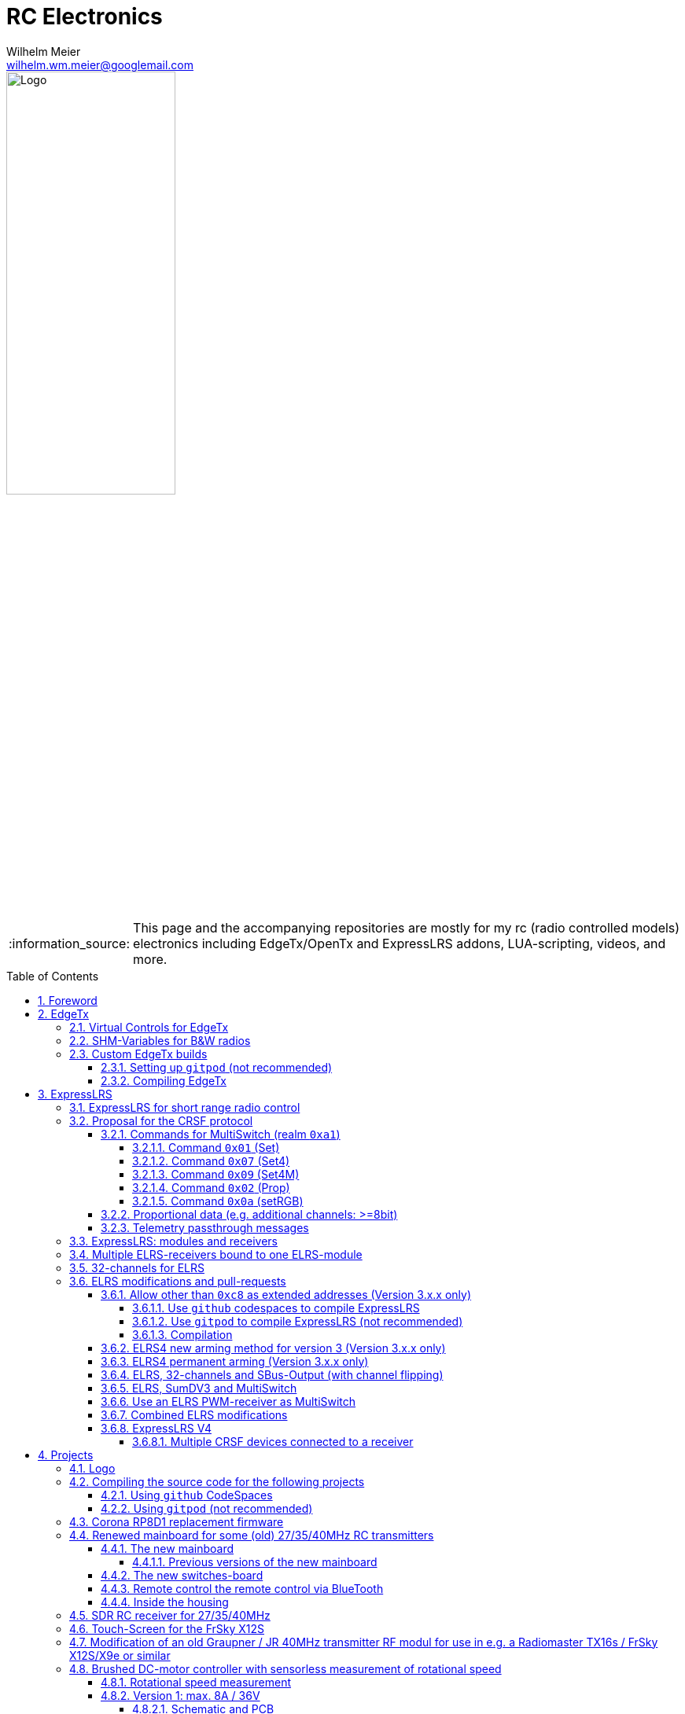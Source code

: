 = RC Electronics
Wilhelm Meier <wilhelm.wm.meier@googlemail.com>
:toc:
:toclevels: 5
:numbered:
:sectnums:
:sectnumlevels: 5
:toc-placement!:
:tip-caption: :bulb:
:note-caption: :information_source:
:important-caption: :heavy_exclamation_mark:
:caution-caption: :fire:
:warning-caption: :warning:
  
:ddir: https://wimalopaan.github.io/Electronics
:rcb: {ddir}/rc/boards

image::images/logo/Logo.png[width=50%]

[NOTE]
--
This page and the accompanying repositories are mostly for my rc (radio controlled models) electronics including EdgeTx/OpenTx and ExpressLRS addons, LUA-scripting, videos, and more.
--

toc::[]

== Foreword

[NOTE]
.To the german readers
--
Die alte Seite ist noch (und bleibt auch) als <<Old.adoc#, Old.adoc>> verfügbar.
--

[[edgetx]]
== EdgeTx

https://github.com/EdgeTX/edgetx[EdgeTx] is my favorite radio firmware - together with <<elrs>> as the RC-link. Both are open-source software and therefore 
offers full freedom realizing my (your) ideas and preventing a vendor-lock-in.

[[vcontrols]]
=== Virtual Controls for EdgeTx

In the good old days there were radios like the FrSky X9E that provide a large amount of potentiometers and switches. 
This type of radio was/is very popular for controlling crawler/ships- or other functional-models. 
The number of these physical items is still limited and due to their physical nature, the labels for all these elements are also handwritten on paper.
With the advent of the `lvgl` LUA support it is possible to create virtual controls that perfectly fit into the UI look-and-feel of EdgeTx 
and also are not very compute-intensive. This opens the way to use widgets to provide arbitrary virtual controls and switches with customisable labes 
and colors. It also opens the way to use widgets to read from serials like AUX1/AUX2 and get controls data from some external devices 
(e.g. a µC with some physical potiometers, switches, incrementals, ... connected) (s.a. <<hwext>>)

I wrote a https://github.com/EdgeTX/edgetx/pull/5885[PR5885] for EdgetX that adds _virtual inputs_ (Vin1 ... Vin16) 
and _virtual switches_ (VS1 ... VS64) and neccessary LUA support functions 

*  `setVirtualInput()`
*  `getVirtualInput()`
*  `activateVirtualInput()`
*  `setVirtualSwitch()`
*  `getVirtualSwitch()`
*  `activateVirtualSwitch()`

A LUA widget `lvglControls` (see: https://github.com/wimalopaan/LUA/tree/main/WIDGETS/lvglControls ) is provided 
for demonstration a simple use case: extending the number of physical inputs and physical switches of the radio via a widget 
that provides some _virtual_ touch controls for these virtual inputs and virtual switches.

For compiling this PR you may also be interested in <<edgetx_custom>>.

Another purpose is to extend the amount of physical knobs, etc. of the radio by connecting some external device via serial (AUX1, AUX2) 
to the radio, and installing a custom widget, that reads from the serial and uses the above functions to set the virtual inputs and virtual switches.
A <<hwext,proposal>> for such a serial protocol can be found later on this page.

Alternative:
There is a cumbersome alternative way to achieve a similar but very limited result: 
a widget could use the function `shmSet()` to transport up to 16 values, to a _mixer_ script which could pick them up via `shmGet()` 
and simple return them (only up to 6). These output values of the mixer script could then be used as mixer-inputs. There is no such a way for switches. 

[[edgetx_shm_bw]]
=== SHM-Variables for B&W radios

Due to the limited amount of RAM of black-and-white radios (128kB to 192kB) some features are only compiled-in for color-lcd radios.
One of these features is the support of SHM variables (useful to transport of data from one LUA context (e.g. telemety scripts) to another (e.g. mixer scripts)).

This feature is rarely used, and even more rarely requested on b&w radios. 

But the multiswitch telemetry script (<<msw_bw>>) needs this feature if used together with `SBus`. Despite the fact that this scenario is kind of weird (you can't
transport true bit-information via `SBus` channels because they undergo various strange scalings) some users still request this.

Therefore the https://github.com/wimalopaan/edgetx/tree/wmshmbw[] branch adds excactly this feature (one has to use the `-DSHMBW=YES` command line switch 
to enable this also for b&w radios, for color-lcd radios this feature is always on). Please refer to <<edgetx_custom>> on how to compile this non-standard extension.


[[edgetx_custom]]
=== Custom EdgeTx builds

Being familiar with a _Linux_ system is very handy when dealing with custom builds of _EdgeTx_. Occaisionally I develop some extensions to the main-line _EdgeTx_ 
code. These extension are published as so called _pull-requests_ (PR) to the _EdgeTx_ github repository. Interested users can pull these PR and compile the 
code themselves and then flash them onto the radio. The flashing procedure is the same as it is for the official firmware releases (or RC versions or nightlies). 
But compiling the firmware from the source code may place some burden for the unexperienced users: preparing a developement system with all the neccessary tools 
and using the right versions of them may be not the easiest task, especially working on a non-Linux system.

[WARNING]
--
The information to `gitpod` is somewhat outdated: `gitpod` is now hidden behind a paywall. 

But there is help: `github` supports _CodeSpaces_. Please refer to <<cs_wm>>. Then continue with <<compiling_edgetx>>.
--

==== Setting up `gitpod` (not recommended)

But there is a _very_ convenient way to do: using https://gitpod.io[GitPod].
(There is also a howto in the EdgeTx wiki: https://github.com/EdgeTX/edgetx/wiki/Building-radio-firmware-in-a-webbrowser-with-Gitpod[] ).

Maybe you want to use my `virtual controls` extension for _EdgeTx_. This extension is published as https://github.com/EdgeTX/edgetx/pull/5885[pull request 5885].

You can concatenate the URI `https://gitpod.io` with a `#` character and then the URI of the PR itself, e.g. `https://github.com/EdgeTX/edgetx/pull/5885`. 

Type or paste the combined URI into your browsers address field: https://gitpod.io/#https://github.com/EdgeTX/edgetx/pull/5885[]. 

Opening this URI gets you to the gitpod workspace. There you simply click on `Continue` (leaving all settings to their defaults) and 
after some minutes initializing this workspace you'll see a `vscode`-like user interface. In the lower third you'll a command-prompt. 

[[compiling_edgetx]]
==== Compiling EdgeTx

[source,console]
----
gitpod /workspace/edgetx/build (wmvcontrols) $ 
----

In this prompt you simply the the following command line (you may want to change the translation to another language)

----
cmake -DVCONTROLS=YES -DTRANSLATIONS=DE -DPCB=X10 -DPCBREV=TX16S -DLUA=YES -DLUA_MIXER=YES -DGVARS=YES ..
----

For a more vanilla configuration use the following `cmake` line:

----
cmake -DTRANSLATIONS=DE -DPCB=X10 -DPCBREV=TX16S -DLUA=YES -DLUA_MIXER=YES -DGVARS=YES ..
----

[source,console]
----
gitpod /workspace/edgetx/build (wmvcontrols) $ cmake -DVCONTROLS=YES -DTRANSLATIONS=DE -DPCB=X10 -DPCBREV=TX16S -DLUA=YES -DLUA_MIXER=YES -DGVARS=YES ..
----

This line highly depends on how you would like to compile the firmware and it should be described in the text of the PR. 

*If not, please ask* ;-)  

Running this command should be reasonable fast and now you are ready to start the real compilation process. 

Just type `make firmware` :

[source,console]
----
gitpod /workspace/edgetx/build (wmvcontrols) $ make firmware
----

After some minutes you'll find the file `firmware.bin` in the folder `build/arm_none_eabi` on the left side of the workspace. Now right click onto this file and download the firmware. Save it 
on your local machine, connect the radio and flash / copy it.

Ready ;-)


[[elrs]]
== ExpressLRS

=== ExpressLRS for short range radio control

https://www.expresslrs.org[ExpressLRS] (ELRS) is a long range link for radio controlled models / machinery of all kind.
Obviously it has some advantages over some other commercial rc-links like AFHDS2A, Hott or ACCST, ...

ExpressLRS is:

[[elrs_feat]]
.Main features of ExpressLRS
* open-source (software and hardware)
* low-latency / high packet-rate
* using open (well-documented) CRSF protocol (https://github.com/crsf-wg/crsf[working group])
* extremely long range

Together with https://edgetx.org[EdgeTx] (Open-Source radio transmitter operating system) one has a extremely powerful system 
at hand to control and monitor all kind of models or machinery from remote. And the whole system (but the handset) now is open-source: 
there are no limits in extending the system.

But ELRS is not limited to its long-range capability, that makes it useful for all kind of flying machinery (planes, helicopters, drones, ...).
ELRS is as well suited for short-range radio control of boats, cars, crawlers, stationary-models (e.g. cranes, ...).

The most appealing features of ELRS with respect to short-range radio-control of models are:

[[elrs_func]]
.Features for functional models
* extensibility due the flexibility of the CRSF protocol, mainly on the model side (after the receiver)
* low-latency / high packet-rate for new kinds of features (e.g. haptic-control)

In the following sections are proposals for some s to the CRSF protocol. These s are already in use with my <<CC>> and some 
multi-switch-modules or lighting-modules

[[crsf_sw]]
=== Proposal for the CRSF protocol

Following is a proposal for an extension to the the `CRSF` protocol. This can be used with every handset, transmitter-module and receiver 
due to the extensability of the protocol. 

Refer to https://github.com/crsf-wg/crsf/wiki[crsf].

This is used by a <<elrs-widget, EdgetTx-Widget>> (encoder) alongside with the <<CC>> (decoder).

.CRSF-protocol 
[TIP]
--
For all commands new _realms_  are defined:

* `0xa0`: `CruiseController`
* `0xa1`: `MultiSwitch`
* `0xa2`: `Schottel-Controller`
--

[[crsf-sw]]
==== Commands for MultiSwitch (realm `0xa1`)

* Paket type: `CRSF_FRAMETYPE_COMMAND`, `0x32`
* Command realm: `MultiSwitch`, `0xa1`, (user defined realm)

Overall packet: `[0xc8]` `[len]` `[0x32]` `[` `[dst]` `[src]` `[0xa1]` `<command>` `<payload>` `]` `[crc8]`

Defined commands in this realm are:

* `0x01`: set 8 binary-switches
* `0x02`: set a proportional value (8-bit resolution)
* `0x03`: RequestTelemetry (deprecated)
* `0x04`: RequestTelemetryItem (deprecated)
* `0x05`: RequestConfigItem (deprecated)
* `0x06`: RequestDeviceInfo (deprecated)
* `0x07`: set 8 4-state switches (2-bits for each switch -> 2 bytes payload)
* `0x08`: tbd
* `0x09`: set multiple 4-state switches with different switch addresses
* `0x0a`: set color of RGB leds of the switch
* `0x10`: intermodule comunication (deprecated)

===== Command `0x01` (Set)

Payload: `<address>` `<state>` 

* `<address>`: 1 byte : switch-address (0 ... 255)
* `<state>`: 1 byte : state of 8 binary switches

===== Command `0x07` (Set4)

Payload: `<address>` `<stateH>` `<stateL>` 

* `<address>`: 1 byte : switch-address (0 ... 255)
* `<stateH>`: 1 byte : state of 4 2-ary switches
* `<stateL>`: 1 byte : state of 4 2-ary switches

===== Command `0x09` (Set4M)

Payload: `<count>` [ `<address>` `<stateH>` `<stateL>` ](repeated `count` times) 

* `<count>`: 1 byte: number of following 3-byte sequences
* `<address>`: 1 byte : switch-address (0 ... 255)
* `<stateH>`: 1 byte : state of 4 2-ary switches
* `<stateL>`: 1 byte : state of 4 2-ary switches

===== Command `0x02` (Prop)

Payload: `<address>` `<channel>` `<duyt>` 

* `<address>`: 1 byte : switch-address (0 ... 255)
* `<channel>`: 1 byte : number of the output channel
* `<duty>`: 1 byte : duty for the output channel

===== Command `0x0a` (setRGB)

Payload: `<address>` `<count<` [ `<adr_color_r>` `<color_gb>` ](repeated `count` times) 

* `<address>`: 1 byte : switch-address (0 ... 255)
* `<count>`  : 1 byte: number of following 2-byte sequences (1...8)
* `<adr_color_r>` : 1 byte : upper nibble: number of output (0...7) ; lower nibble: red value (0...f)
* `<color_gb>` : 1 byte : upper nibble: green value (0...f) ;  lower nibble: blue value (0...f)


[[prop32]]
==== Proportional data (e.g. additional channels: >=8bit)

The following is realized as https://github.com/wimalopaan/LUA/blob/main/SCRIPTS/MIXES/crsfch.lua[].

.Variant `0x03`

Total of 16 channels switches.

The total number of bytes is transferred in chunks:

* Paket type: `CRSF_FRAMETYPE_COMMAND`, `0x32`
* Command realm: `CruiseController`, `0xa0`, (user defined realm)
* Command: `0x3` (8 bit per channel) 
* Data: 64 bits as 16 x 8 bytes (16 8-bit-channels)

Overall packet: `[0xc8]` `[len]` `[0x32]` `[` `[dst]` `[src]` `[0xa0]` `[0x03]` `<byte0>` ... `[byte15]` `]` `[crc8]`

.Variant `0x04`

The total number of bytes is transferred in chunks:

* Paket type: `CRSF_FRAMETYPE_COMMAND`, `0x32`
* Command realm: `CruiseController`, `0xa0`, (user defined realm)
* Command: `0x4` (8 bit per channel)
* Additional flags byte: 
** bit0: flip ch1-16 and ch17-32 on SBUs capable receivers / controllers
** bit1: filp ch1-16 and ch17-32 on SumDV3 capable receivers / controllers
* Data: 64 bits as 16 x 8 bytes (16 8-bit-channels)

Overall packet: `[0xc8]` `[len]` `[0x32]` `[` `[dst]` `[src]` `[0xa0]` `[0x04]` `<flags>` `<byte0>` ... `[byte15]` `]` `[crc8]`

==== Telemetry passthrough messages

Status messages originating from e.g. MultiSwitch (SuperSimpleMultiSwitch) with one byte of status bits. The meaning oth the bits depends
on the application. The MultiSwitch-Widget can display there status bits, see <<msw_widget>>.

* Paket type: `CRSF_FRAMETYPE_PASSTHRU`, `0x7f`
* sub type: MultiSwitch, `0xa1`
* AppId: Status, `6100` 
* `<switch address>`
* `<status bits>` 

Overall packet: `[0xc8]` `[len]` `[0x7f]` `[` `[0xea]` `[crsf-address]` `[0xa1]` `[high_byte(6100)]` `[low_byte(6100)]` `[address]` `[statusbits]` `]` `[crc8]`


=== ExpressLRS: modules and receivers

With ELRS modules like <<hm_es24tx>> (approx. 100mW RF power)  and ultra-small receivers like <<hm_ep1ep2>> or <<rm_er6>>
you get an enormous range of n-times 10km. This is good for drone-pilots but is of no use for crawler or model-boat / ship control.

[[hm_es24tx]]
.Happymodel ES24TX transmitter module
image::elrs/es24tx.jpg[width=240]

[[hm_ep1ep2]]
.Happymodel EP1 and EP2 receiver with CRSF/SBUS output
image::elrs/ep1ep2.jpg[width=240]

[[rm_er6]]
.RadioMaster ER6 receiver with dedicated PWM outputs
image::elrs/rmer6.jpg[width=240]

The <<elrs_func>> can also be achieved using an ELRS-receiver as a transmitter-module. This is a big advantage because it make it possible 
to equip many handsets with an internal elrs-capability, e.g. the _FrSky X12S_, _X9E_ or _Jumper T12_ or the _FlySky FS-I6X_. 
See <<elrs_jr>> and <<elrs_x12s>> and <<elrs_i6x>> for details.


=== Multiple ELRS-receivers bound to one ELRS-module

Using the same pass-phrase it is possible to bin more than one receiver to a tx-module. If all receivers were sending telemetry data to the tx-module, 
there will be interference in the rf domain, and, if by pure accident the rf data comes through undistorted, the tx module would receive ambigous data. 
ELRS is not capable of handling multiple telemetry streams in one passphrase realm.

Therefore, one has to disable sending telemetry on all but one receiver. This can be done via the web interface of the receiver(s). In this scenario, one 
may have multiple receivers - maybe in different models -, but only one is allowed to send telemetry, while all others must not send telemetry data. 
Sometimes this may be acceptable, but more often this is not acceptable: if the recivers belong to different models, not all batteries, etc. can be 
monitored. This may lead to severe damage to the batteries.

Since version `3.4` of ELRS it incorporates a feature called _TeamRace_ (see the receivers menu in the `elrsV3.lua` menu).
In _TeamRace_ each receiver has a unique ID-number called `position`. One can select an _active_ receiver via a designated rc channel 
(one of the 16 rc channels). The active receiver outputs servo data and sends back telemetry, an inactive receiver does not send telemetry and goes 
into failsafe for the channel data. For more info see: https://github.com/ExpressLRS/ExpressLRS/pull/2176[TeamRace].

_TeamRace_ allows to switch the receiver / model very quick by e.g. the six-position-switch on a TX16S or X12S.

Going into failsafe for the inactive receivers will not be desired in most above mentioned use cases: it would be way better, if the inactive receiver
simply stops sending telemetry but still outputs the channel data.

This was implemented in this pull-request: https://github.com/ExpressLRS/ExpressLRS/pull/2685[Multi model telemetry].
Unfortunately this pull-request waas not accepted by the ELRS team. Therefore you have to select this pull-request manually in the 
`expresslrs-configurator`.

=== 32-channels for ELRS

ELRS transfers 16 RC-channels from the handset to the receiver. In EdgeTx one can select the first of the 16 consecutive channels 
to be transferred.

EdgeTx manages 32 RC-channels, so it would be of interest to tranfer the remaining 16 channels also.

On the handset a LUA-script (mixer script) collects the channels 17-32 and encodes them as a custom CRSF package (<<prop32>>).
The ELRS-receiver outputs this custom packages on his serial interface (select: CRSF-protokoll). 
Clearly, a special CRSF-decoder is needed: it has to decode the normal RC channel packages and the custom-packages. 

The <<CC>> uses two `SBus`-interface, one for channel 1-16, and one for the channels 17-32.

[[elrs-mods]]
=== ELRS modifications and pull-requests

[TIP]
--
The following modifications are unneccessary / useless for V4 of ExpressLRS

* <<elrs-route>>
* <<elts_arm4>>
* <<elrs_perm_arm>>
--

[[elrs-route]]
==== Allow other than `0xc8` as extended addresses (Version 3.x.x only)

The stock ELRS only routes `0xc8` (Flight-Controller) as extended address from and to the handset. This is kind of wrong based on the 
protocol definition of CRSF. 
https://github.com/wimalopaan/ExpressLRS/tree/3.x.x-wmaddress[This] or 
https://github.com/ExpressLRS/ExpressLRS/pull/2975[this]
allows to use the complete range of `0xc0` to `0xcf` to be routed.

===== Use `github` codespaces to compile ExpressLRS

Before you can compile the source code to get the `firmware.bin` file, that you flash onto the receiver, you 
have to create a `codespace`.

Use this https://github.com/wimalopaan/ExpressLRS/tree/3.x.x-wmaddress[] URL to navigate to the right `github` repository. Then follow <<cs_wm>> 
to setup a _Codespace_.

.Codespace for ExpressLRS: newly created codespace
image::images/gc/wm_gc10.png[width=240, link="images/gc/wm_gc10.png"]

Now continue with <<elrs_compile>> and also refer to the following image after compilation:

.Codespace for ExpressLRS: result of compilation `firmware.bin`
image::images/gc/wm_gc11.png[width=240, link="images/gc/wm_gc11.png"]

===== Use `gitpod` to compile ExpressLRS (not recommended)

[WARNING]
--
The following information about using `gitpod` is kind of outdated, because `gitpod` changed its name to `ONA` and
now is hidden behind a paywal.
--

To compile this on your own just use `gitpod` and prepend the above `URL` with `https://gitpod.io/#`. 

For the above simply use: https://gitpod.io/#https://github.com/wimalopaan/ExpressLRS/tree/3.x.x-wmaddress[].

[[elrs_compile]]
===== Compilation 

In the terminal area simply type:

[source,console]
----
$ cd src
----

Make sure that the file `user_defines.txt` has the right contents, especially look 
for `\#-DMY_BINDING_PHRASE="default ExpressLRS binding phrase"` and `\#-DRegulatory_Domain_EU_CE_2400`.
Here, remove the first `#` char of these lines and replace the _binding phrase_.

Now, you can start the compilation:

[source,console]
----
$ platformio -c qtcreator run --environment Unified_ESP32_2400_RX_via_WIFI
----

After some minutes you'll be prompted with a menu to choose the desired device configuration:

[source,console]
----
18) RadioMaster ER6 2.4GHz Diversity+6xPWM RX
19) RadioMaster ER6-G 2.4GHz Diversity+6xPWM RX
20) RadioMaster ER6-GV 2.4GHz Diversity+6xPWM+Vario RX
21) RadioMaster ER8 2.4GHz Diversity+8xPWM RX
22) RadioMaster ER8-G 2.4GHz Diversity+8xPWM RX
23) RadioMaster ER8-GV 2.4GHz Diversity+8xPWM+Vario RX
24) RadioMaster RP4-TD True Diversity 2.4GHz RX
Choose a configuration to load into the firmware file (press enter to leave bare)
----

Type in the number, e.g. `18` for a RadioMaster ER6.

After some seconds you can download the file `firmware.bin` out of the correcponding directory, e.g. `src/.pio/build/Unified_ESP32_2400_RX_via_WIFI/` .

[[elrs_arm4]]
==== ELRS4 new arming method for version 3  (Version 3.x.x only)

ELRS version 4 introduces a new arming method: now you can use a switch-based arming instead of a channel-based arming. 

Before the release of ELRS V4 and with ELRS V3 you can use this new arming method with https://github.com/wimalopaan/ExpressLRS/tree/3.x.x-arm4[this] 
based on the version 3 maintenance branch.

To build this version use this URL: https://gitpod.io/#https://github.com/wimalopaan/ExpressLRS/tree/3.x.x-arm4[]

Then follow the steps as decribed under <<elrs-route>>.

[[elrs_perm_arm]]
==== ELRS4 permanent arming (Version 3.x.x only)

[CAUTION]
--
This may only be useful if you have a _PPM_ input to your tx-module.
--

ELRS version 4 introduces a new arming method: now you can use a switch-based arming instead of a channel-based arming. 
This maodification makes the arming permanent. This is useful if you use the _switch mode_ CH16/2 of ELRS. Then you have the
full range of _dynamic power_ (race telemetry isn't of concern here: you can turn telemetry off, since with _PPM_ input
telemetry is useless.

To build this version use this URL: https://gitpod.io/#https://github.com/wimalopaan/ExpressLRS/tree/3.x.x-perm-arm[]

Then follow the steps as decribed under <<elrs-route>>.

[[elrs_sbus_flip]]
==== ELRS, 32-channels and SBus-Output (with channel flipping)

ELRS can use a serial interface (Serial or Serial2) to output SBus data. SBus can (only) transport 16 channels. ELRS therefore outputs
channels 1-16 on this SBus data stream. As this is fully usefull on receiver _without_ PWM outputs, this has the drawback of kind-of doubling
the output of some of the channels 1-16 on the PWM outputs as well.

Additionally, with the <<prop32>> mixer script on the _EdgeTx_ handset, it would be good, if the PWM receiver (maybe with 8, 10,  or 14 pwm ouputs) 
could make use of the additional channels 17-32 instead of doubling all these channels in the SBus output. Therefore this modification enables to select
the upper set of channels (17-32) to be outputted on the SBus.

To enable the flipping and sending the channels 17-32 one must install the mixer-script `crsfch.lua` (see https://github.com/wimalopaan/LUA/tree/main/SCRIPTS/MIXES[]) 
and then set the value of the `Flags` input of the mixer-script to `1` (say, set the `bit0` of the value).

See also: <<elrs_sumdv3>>.

To build this version use this URL: https://gitpod.io/#https://github.com/wimalopaan/ExpressLRS/tree/3.x.x-wmchanext[]

Then follow the steps as decribed under <<elrs-route>>.


[[elrs_sumdv3]]
==== ELRS, SumDV3 and MultiSwitch 

The stock ELRS can output 16 channels via `SumD`, but not via `SumDV3`. `SumDV3` has several advantages over `SumDV1`: it can transport 32 proportional channels 
and 64 binary switches. 

This modification implements `SumDV3` _and_ implements the MutliSwitch-Protocol as described in <<crsf-sw>> and used in <<elrs_msw>> and  <<msw_widget>>.

It works as follows:

* the ELRS receiver running this modification maintains the state of 64 _binary_ switches,
* as usual, it maintains the state of 16 RC-channels,
* setting one of the serial interfaces (_serial_ or _serial2_) to `SumDV3`, it outputs the 16 RC-channles _and_ the state of the 64 binary switches,
* to set/reset a switch the EdgeTx radio has to run the <<msw_widget>>,
* this widget must be configured to use the addresses `240`, ..., `247` (attention: these are the logical _switch_ addresses, _not_ the device `CRSF`-address, so that the first 8 switches are reachable on the address `240`, the next octett of switches on the address `241` ... until the last octett on the address `247`)

Additionally in combination with <<prop32>> the `SumDV3` can use _all_ of the 32 rc channels. For this to happen one has to use the `crshch.lua` mixer script (see above). This mixer script has 
also the option to flip the channel groups 1-16 and 17-32 in the `SumDV3` output (use case: see below).

This modification is ideal to use in combination with e.g. the USM-RC-3 (Fa. Beier: https://www.beier-electronic.de/modellbau/produkte/usm-rc-3/usm-rc-3.php[]). 
The minimal setup is to use a tiny receiver like a Radiomaster RP1/RP2 or RP3, and connect this (only the TX-line of the serial-interface of the receiver is needed) to the USM-RC3 (Port X2/8). 
The USM-RC3 can output 4 (of the 32) RC-channels and use all of the 64 switches. 

Sadly, the USM-RC-3 can only make use of 16 channels (1-16) of the `SumDV3` input. This limitation can be circumvented if you flip the channel groups 1-16 and 17-32 using the above mentioned
mixer-script `crsfch.lua` and setting `bit1` of the flags (use value `2` in the mixr-script options).

To build this version use this URL: https://gitpod.io/#https://github.com/wimalopaan/ExpressLRS/tree/3.x.x-wmsumdv3[]

Then follow the steps as decribed under <<elrs-route>>.

[[elrs_pwm_msw]]
==== Use an ELRS PWM-receiver as MultiSwitch

Every stock `pwm` receiver can output binary on/off signals or [0%;100%] duty-cycle pwm signals. The former is useful to switch light loads (up to 10mA) on and off, where the latter is useful to pwm modulate the output
according to the correcpondig channel input. Both outputs can be used to control a logic-level MosFET to switch higher loads.

It is a bit unsatisfactory to use a normal rc channel (one of the 16 channels ELRS transports) to control the binary on/off output of a pwm-receiver. 
This modification implements the MutliSwitch-Protocol as described in <<crsf-sw>> and used in <<elrs_msw>> and  <<msw_widget>>, so that it can be used for the switching of the outputs.

It works as follows:

* the ELRS receiver running this modification maintains the state of as many binary switches the receiver outputs has.
* to set/reset a switch the EdgeTx radio has to run the <<msw_widget>>,
* this widget must be configured to use the address `240` (and `241` if it has more than 8 outputs) (attention: these are the logical _switch_ addresses, so that the first 8 switches are reachable on the address `240`, the next octett of switches on the address `241`) 
* on the receiver the outputs must be set to `on/off` mode
* as soon as the receiver gets data from the widget, the `on/off` mode outputs are controlled via the widget and not by the rc channel values anymore.

Additional for receivers with WS2812B external socket:

On switch address(es) `248` (up to `255`) one can set WS2812 RGB leds. For this to happen one has to increase the number of configured rgb leds in the `hardware.html` configuration. 
This normally duplicated the internal led color to the externally connected leds.

If you use the _MultiSwitch-Widget_ <<msw_widget>> you can reach these leds using address `248` and following. You can also set the color of these leds via the multiswitch widget.


To build this version use this URL: https://gitpod.io/#https://github.com/wimalopaan/ExpressLRS/tree/3.x.x-wmswitch[]

Then follow the steps as decribed under <<elrs-route>>.

[[elrs_combined]]
==== Combined ELRS modifications

If you want to use an ELRS firmware with all the following modifications

* <<elrs-route>>, 
* <<elrs_arm4>>, 
* <<elrs_sumdv3>>
* <<elrs_sbus_flip>>
* <<elrs_pwm_msw>>

you can use this branch: https://github.com/wimalopaan/ExpressLRS/tree/3.x.x-wmaddress-arm4-sumdv3-chanext-switch[].

To build this version use this URL: https://gitpod.io/#https://github.com/wimalopaan/ExpressLRS/tree/3.x.x-wmaddress-arm4-sumdv3-chanext-switch[]

Then follow the steps as decribed under <<elrs-route>>.

[[elrs_v4]]
==== ExpressLRS V4

===== Multiple CRSF devices connected to a receiver

ExpressLRS V4 contains a _full_ implementation of the CRSF protocol. This means, that it can handle all valid CRSF (extended) addresses and route them accordingly. I recognises which devices are connected 
to which CRSF endpoints. The serial interfaces of a receiver act as an endpoint as well as the RF-transmitter (over-the-air endpoint) inside the receiver. it is crucial that all connected devices 
have _different_ CRSF addresses.

Please note, that the standard physical layer of CRSF is _not_ a bus! The standard CRSF is a _point-to-point_ protocol. Therefore, you can connect at most _one_ external device to a serial interface of the receiver.

If you want to connect more than on CRSF device, you have to use different serial interfaces of the receiver. Usually, all PWM-receiver can define an additional serial interface using two (CRSF is bidirectional and use rx and tx lines) 
of the pwm-outputs. There exist also non-pwm receiver like the _Radiomaster XR2_ that comprise two serial interfaces.  

To use more than _one_ external CRSF devices on the _same_ serial interface of a receive, you have to use a CRSF switch/router (see <<crsf-switch>>).  

== Projects

The following chapters describe some of my active projects. The majority of my former projects (see <<Old.adoc#, Old>> (in german)) are
in a frozen state now. This is due to the fact that I completely shifted the µCs from the AVR-family (DA, DB, tiny1/2) to the more powerful 
STM32-family, mainly the STM32G4xx and STM32G0xx. These have enough computing resources for the <<sdr>> project, which would have been impossible sticking to 
the AVRs. And the G0xx also have enough internal peripheral to comfy realize all that crazy rc stuff.

Well, there is one exception: the <<corona>>.

[[trademark]]
=== Logo

Despite the fact that I publish all my projects as open-hardware (mostly CC licensed) and open-source (most GPLV3 licensed)
I use the following _logo_ on the physical projects.

.Logo (License of the logo: https://creativecommons.org/licenses/by-nc-nd/4.0[CC BY-NC-ND 4.0]) (click to enlarge)
image::images/logo/Logo.png[width=240, link="images/logo/Logo.png"]

[[gitpod_wm]]
=== Compiling the source code for the following projects

The source code for all projects described in the following sections (if any) is located in this github repositoty: https://github.com/wimalopaan/wmucpp[]. 
I you want to self-compile the source into a piece of firmware that you can flash onto the µC, you have to clone the repository. 
To be able to compile the source code you have to have a developement environment with all the compilers and libraries as well as all 
other needed tools. As I usually only use _Linux_ systems to do my day to day work, the developemnt also takes place on _Linux_ systems. 
To be clear: I don't care of other plattforms like Windows or MacOs. And therefore the build process is tested only on _Linux_ systems that are 
setup like my personal developement systems. This would require that interested users should use an https://archlinux.org[Arch Linux] system
with all the 3rd-party stuff in the right place. Clearly, this is a real burden for the average user und will limit the amount of
people being able to use all the stuff.

[[cs_wm]]
==== Using `github` CodeSpaces 

To use the `github` _codespaces_ service first of all you need a valid `github` account. So, go ahead and create one ;-) 

The next step is that you create and open a new _codespace_. This is fairly simple: got to the code repository https://github.com/wimalopaan/wmucpp[] 
and then click on `Code (green button) --> Tab: Codespaces -->  Button: Create (green)`.

.Steps to create a `github` codespace: step 1
image::images/gc/wm_gc1.png[width=240, link="images/gc/wm_gc1.png"]

.Steps to create a `github` codespace: step 2
image::images/gc/wm_gc2.png[width=240, link="images/gc/wm_gc2.png"]

.Steps to create a `github` codespace: step 3
image::images/gc/wm_gc3.png[width=240, link="images/gc/wm_gc3.png"]

After waiting some time (up to some minutes) you'll see the following interface:

.`github` codespace: main view (vscode)
image::images/gc/wm_gc4.png[width=240, link="images/gc/wm_gc4.png"]

Now you want to change the directory of the `terminal` (shell)  to the directory of the project you want to compile the code for. The following
example shows the steps for compiling the _RC-MultiSwitch-E-32_, which is located in the directory `/workspaces/wmucpp/boards/rcmultiswitchG030`.
So you have to type in the command `cd boards/rcmultiswitchG030` (because the shell already starts in the directory `/workspaces/wmucpp`.

.Navigating to the right place in the terminal
image::images/gc/wm_gc5.png[width=240, link="images/gc/wm_gc5.png"]

In most cases you need to change some settings in some of the code files (see description of the projects below). So, open the appropriate file 
in the editor by navigating to the same directory in the left side-bar and then clicking on the file to modify: here `msw30.cc`.

.Open a project file in the editor
image::images/gc/wm_gc7.png[width=240, link="images/gc/wm_gc7.png"]

After _saving_  the changes to one or more files you can start the compiling: in most cases this is the command `make all`, but in some rare cases
you have to specify the right _makefile_ for the `make` tool. So, in this case, because we want to generate code for the STM32G031 we have to 
use the makefile `Makefile.G031` (see also project description for details).

.Starting the compilation
[source, console]
----
[cs@codespaces-qwazx8g1drv rcmultiswitchG030]$ make -f Makefile.G031 all
----

After a few seconds you (hopefully) get a fresh generated binary file containing the desired firmware. In this case we get the files `msw30.bin`  and `msw30.elf`.
You can use the command `ls` to list the contents of the whole directory where find the new files:

.Result of the compilation
image::images/gc/wm_gc6.png[width=240, link="images/gc/wm_gc6.png"]

You also find the firmware binary file in the left side bar of the UI.

.Result of the compilation in the left side bar
image::images/gc/wm_gc7.png[width=240, link="images/gc/wm_gc7.png"]

The last step now is to download the files: please right-click onto the file and select download.

Afterwards you you favorite STM32 programmer to flash the firmware to you µC.


==== Using `gitpod` (not recommended)

[WARNING]
--
The following information about using `gitpod` is kind of outdated, because `gitpod` changed its name to `ONA` and
now is hidden behind a paywal.
--

The much more convinet solution to all this is https://gitpod.io[] (see also <<edgetx_custom>>).

So, just use the following URI to get a fully setup developement environment: https://gitpod.io/#https://github.com/wimalopaan/wmucpp[].

After some (ten) minutes of initializing you'll get a `vscode` like workspace. In the lower thrid of this workspace you'll see 
a command line interface.

.Example terminal and changing directory to the RC-Multiswitch-E
[source, console]
----
[gitpod@wimalopaan-wmucpp-qwazx8g1drv wmucpp]$ 
[gitpod@wimalopaan-wmucpp-qwazx8g1drv wmucpp]$ cd boards/
[gitpod@wimalopaan-wmucpp-qwazx8g1drv boards]$ cd rcmultiswitchG030/
[gitpod@wimalopaan-wmucpp-qwazx8g1drv rcmultiswitchG030]$ ls
Makefile   devices.h    link_g030.ld  msw02.cc  msw04.cc  msw06.cc  msw08.cc  msw10.cc  msw12.cc  msw99.cc        system_g0.cc
adapter.h  devices_2.h  msw01.cc      msw03.cc  msw05.cc  msw07.cc  msw09.cc  msw11.cc  msw20.cc  startup_g030.s  todo.txt
[gitpod@wimalopaan-wmucpp-qwazx8g1drv rcmultiswitchG030]$ 
----

The source code for a specific project is located in `boards/<name>`, where `<name>` is the appropriate _name_ for that project. You find
this info / name in the follwing chapters for each project.

After navigating to the specific directory you just need to type: `make all`

.Compiling the source code for the RC-Multiswitch-E
[source, console]
----
[gitpod@wimalopaan-wmucpp-qwazx8g1drv rcmultiswitchG030]$ make all
----

After a couple of seconds the _prompt_ returns and you can list the newly created contents via the command: `ls` or `ls -l`.

.Listing the contents of the directory for the RC-Multiswitch-E
[source, console]
----
[gitpod@wimalopaan-wmucpp-qwazx8g1drv rcmultiswitchG030]$ ls
Makefile   devices_2.h   msw01.d   msw03.cc  msw04.d   msw06.cc  msw07.d   msw09.cc  msw10.d   msw12.cc   msw20.cc   msw99.cc        startup_g030.s  system_g0.o
adapter.h  link_g030.ld  msw02.cc  msw03.d   msw05.cc  msw06.d   msw08.cc  msw09.d   msw11.cc  msw12.d    msw20.d    msw99.d         system_g0.cc    todo.txt
devices.h  msw01.cc      msw02.d   msw04.cc  msw05.d   msw07.cc  msw08.d   msw10.cc  msw11.d   msw20.bin  msw20.elf  startup_g030.o  system_g0.d
[gitpod@wimalopaan-wmucpp-qwazx8g1drv rcmultiswitchG030]$ 
----

In this specific case you find the new created file `msw20.bin` which is exactly the firmware file you want to flash onto the µC. 
You can download the file using the menu-bar on the left: navigating to the very same directory and right-clicking on this file gives you 
the chance to download that file.

Enjoy ;-) 

[[corona]]
=== Corona RP8D1 replacement firmware

The `Corona RP8D1` receiver come into several flavors, for the 35MHz band, the 40MHz and the 72MHz band (afaik). 
The reason for giving a substantial amount of time to develop a new firmware for this receiver is the fact that I am
_hoarding_ vintage electronic RC stuff. Unfortunately some of this gear wasn't working anymore. In the process of 
reworking these things I needed a good receiver and I decided to get a scan-receiver without external crystals. But it turns out
that the mostly helpful signal filtering of the `Corona` receiver makes the situation worse if one tries to use these multi-channels
s in the transmitters. These encoders produce a time-multiplex over one RC channel, and the correspondant decoder
isn't capable decoding the time multiplex if the receiver modifies / filters the impulse durations. So, the project started ;-) 

There is an extra repositoty https://github.com/wimalopaan/CoronaRP8D1[] for this project.

For ease of compilation I've added a gitpod: https://gitpod.io/#https://github.com/wimalopaan/CoronaRP8D1[]

[[varioprop]]
=== Renewed mainboard for some (old) 27/35/40MHz RC transmitters

As you can see in <<gr_txs>> or <<rb_txs>> I own some old, vintage RC transmitters. As of this writing some of them are more than 40 years old.
The majority of them does kind of work, but due to aging of the components the do not meet the RC criteria of the RF regulations in the EU.

But there are also some other shortcomings with these old transmitters:

* to change the rf channel one has to change the quarz in the transmitter.
** quarzes are very expensive nowadays
** if not using receivers with quarzes, scan-receivers are ubiquous (see also <<corona>>) and they don't need a quarz
* With the exception of the Robbe/Futaba F-14 most of them are not capable of having switches together with a switching encoder
* They don't have features like mixers, trainer ...

All this lead to the idea to design a new mainboard not only for the Robbe/Futaba F14, but also for the yellow, red and black Graupner/Grundig
Varioprop series of transmitters. 

The first attempt was to make a new mainboard for the yellow Varioprop S8. This mainboard uses a small µC `atmega324pb` to sample the potentiometers 
of the handset and produce a `ppm`-signal, which was fed into a FrSky DHT 2.4GHz module. This worked quite well but felt a bit like abusing the
old yellow Varioprop, which is very cool stuff nowadays (in germany). Actually the attempt is undocumented.

The next attempt was to design a kind of relais-station to transform the 2.4-GHz FrSky ACCST into FM-FSK-40MHz. I thought this to be a cool idea
because this relais-station could (in theory) used by more than one pilot / captain. The main reason was to re-use a modern 
transmitter with all its features like mixers and other cool stuff for the 40MHz band. But then came Corona (the disease, not <<corona>>) ... 

I learned a lot about rf electronics in the sub-GHZ range and this was great fun, so I decided to design something that would combine 
all the features I played with in the previous versions.

This lead to the actual design ...

==== The new mainboard

The mainboard comes as pcb that coul be easily adapted to the three form factors for the

* Robbe/Futaba F-14 (see <<robbe_f14>>)
* yellow Graupner/Grundig Varioprop 8S (see <<varioprop_yellow>>)
* red/black Graupner/Grundig Varioprop (see <<varioprop_red>> and <<varioprop_black>>)

The mainboard 

* handles up to 8 analog inputs (usually the potentiometers of the handset)
* has a 100mW rf module (27/35/40 MHz)
* uses the analog gauge as an accu monitor
* has a beeper
* has a I2C-connector to use with up to two switches-boads with 8 3pos-switches each
* has a bluetooth (BLE) module
* has an ELRS module (to be used as receiver or transmitter)
* can switch channels via BLE or ELRS
* has a free uart for further s

===== Previous versions of the new mainboard

There have been some iterations for the design of the new mainboard though. In the following you see
the last iteration: this one really works, but has some design flaws that I'm actually in process of fixing ;-) 

.The new mainboard populated, but with many design problems (click to enlarge)
image::variopropng/board3.jpg[width=240, link="variopropng/board3.jpg"]

.The new mainboard inside an old VarioProp case (click to enlarge)
image::variopropng/incase1.jpg[width=240, link="variopropng/incase1.jpg"]

In <<VarNG02>> you see the schematic. Aside from some minor flaws there is one major issue with this board: the generation 
of the frequency-shift-signal! As you see in the schematic the `Si5361` genarates two rectangular signals, one with the `space`
frequency _f0_ on `CLK0` and one with the `mark` frequency _f1_ on `CLK1`. Thereafter a `74LVC1G157` is used to switch between
these two frequencies with the `cppm` signal. 

Although this appears to work there are very serious problems! (Do not use this part of the schematic in your projects.)

A little bit of theory: the switching between these two signals can be seen as a convolution of each signal 
(each itself a _si()_ signal in the frequency domain) with another according _si()_ signal (the cppm rectagular signal in the time domain) 
and then added together. This produces two main problems:

* The switching in the time-domain witch a rectangular signal or convolution in the frequency domain of two _si()_ function results in a very broad spectrum (see <<hardsw>>).

* Additionally the switching is not synchronized with the base signal, so there are additional short-term pulses and therefore broad fequency components.

It turns out that this renders the rf part unusable, because several conventional receivers were not able to decode the signal if the signal strength goes down. 
And clearly this was not acceptable.

[[VarNG02]]
.Schematic of Version 2 (click to enlarge)  
image::variopropng/VariopropLargeNG02_SCH.PNG[width=240, link="variopropng/VariopropLargeNG02_SCH.PNG"]

Well, although I was aware of this problem from the beginning I didn't think that the negative impact was as this huge!

I looked around and I found some `27MHz` VCXO (voltage controlled crystal oszillator) with an appropriate pulling range up to 100ppm. This looks quite reasonable: the µC could generate the cppm signal 
with some exponential (gaussian) roll-on / roll-off via its DAC. The VCXO clock signal is the used as the input for the SI5351. And the SI5351 simply generates the desired output
frequency from the modulated clock signal. I made several test with different roll-on / roll-off curves and found that an exponential gives the best results with respect 
to the smallest frequency sprectrum of the resulting rf signal. Very good (see <<gausssw>>).

The roll-on / roll-off via DAC of the µC (STM32G431) is easily realized via timer-triggered DMA to the DAC for each pulse-edge of the cppm signal.

All modifications are now in <<VarNG03>>.

[[VarNG03]]
.Schematic of Version 3 (click to enlarge)  
image::variopropng/VariopropLargeNG03_SCH.PNG[width=240, link="variopropng/VariopropLargeNG03_SCH.PNG"]

[[VarNG03pcbtop]]
.PCB top (click to enlarge)  
image::variopropng/VariopropLargeNG03_PCB_top.PNG[width=240, link="variopropng/VariopropLargeNG03_PCB_top.PNG"]

[[VarNG03pcbbot]]
.PCB bottom (click to enlarge)  
image::variopropng/VariopropLargeNG03_PCB_bot.PNG[width=240, link="variopropng/VariopropLargeNG03_PCB_bot.PNG"]


As said above the main reason for this version was the problematic rf signal generation part, but there are other modifications:

* new rf signal generation part to produce way better spectral results
* additional I2C interface (in total now two interfaces)
* on/off switching of the ELRS
* circuit to reduce rf power
* simplified power switching for submodules

This version is actually under test.

[[hardsw]]
.Spectrum when hard-switching the frequencies (click to enlarge)  
image::variopropng/hard_switch.png[width=240, link="variopropng/hard_switch.png"]

[[gausssw]]
.Spectrum when using gaussian roll-on  / roll-off (click to enlarge)  
image::variopropng/gauss.png[width=240, link="variopropng/gauss.png"]

[[f14spec]]
.Spectrum Futaba F14 (click to enlarge)  
image::variopropng/F14spec.png[width=240, link="variopropng/F14spec.png"]

[[grspec]]
.Spectrum Graupner 40MHz JR module (click to enlarge)  
image::variopropng/GrModulSpec.png[width=240, link="variopropng/GrModulSpec.png"]

==== The new switches-board

The switches board is very simple: it is connected via `I2C` to the main board. And it can be cascaded.

.Schematic (click to enlarge)
image::variopropng/F14Switches01_SCH.PNG[width=240, link="variopropng/F14Switches01_SCH.PNG"]

.PCB (click to enlarge)
image::variopropng/F14Switches01_PCB.PNG[width=240, link="variopropng/F14Switches01_PCB.PNG"]

.Two switches boards connected to the new mainboard (click to enlarge)
image::variopropng/switches.jpg[width=240, link="variopropng/switches.jpg"]

==== Remote control the remote control via BlueTooth

.RoboRemo App Interface (click to enlarge)
image::variopropng/robo1.png[width=240, link="variopropng/robo1.png"]

.RoboRemo App Interface conncting to the new mainboard via BLE (click to enlarge)
image::variopropng/robo2.png[width=240, link="variopropng/robo2.png"]

==== Inside the housing

tbd

[[sdr]]
=== SDR RC receiver for 27/35/40MHz

My most ambitious project. The origin is also in <<corona>>. The goal is to design a SDR as a I/Q-mixer (tayloe-mixer) with zero-IF and a STM32G431 doing all
the DSP stuff.

Actually, this works for ppm/pcm-modulation in the near field of the transmitter. 

Remaining problems are sensitivity and AGC.

There is no documentation yet.

[[x12s_touch]]
=== Touch-Screen for the FrSky X12S

In my opinion the `FrSky X12S` is a very well designed and high-quality RC transmitter. Together with https://edgetx.org[EdgeTx] this is unbeatable.
The only drawback is, that it has no touch-screen. I managed to modify https://edgetx.org[EdgeTx] and the hardware to get the same touch-LCD as with the 
RadioMaster TX16S working inside the X12s.

The software modifications are in mainline https://edgetx.org[EdgeTx] (no need to patch or modify) and the hardware modification is described in an extra 
document: {ddir}/rc/touch.html[X12S touch]

For better mounting the FPC/FFC-cable adapter, there is a printable adapter: https://www.printables.com/model/1342784-frsky-horus-x12s-touch-screen-mod-fpc-6p-05mm-adap[]

Video: https://www.youtube.com/watch?v=BhzwIHQNJnw[Demo]

=== Modification of an old Graupner / JR 40MHz transmitter RF modul for use in e.g. a Radiomaster TX16s / FrSky X12S/X9e or similar

Modern handsets with a JR-like module bay provide a `cppm`-signal and battery-voltage on the pins of the connector. 
Therefore it must be possible to use an old vintage _Graupner JR 40MHz_ quarz transmitter module together with an old 40MHz quarz receiver.

The good news are: yes, it is possible. *But* ...

[CAUTION]
--
It is tempting to place an old 40MHz JR module into the module bay of a modern handset. 

Please: *don't do this!!!*

You can damage your handset!
--

.Some old vintage 40MHz transmitter modules
image::rc/jr_old/mods.jpg[width=240, link="rc/jr_old/mods.jpg"]

.After the modification
image::rc/jr_old/jpt12_3.jpg[width=240, link="rc/jr_old/jpt12_3.jpg"]

For the full story, please follow this link:rc/jr40mhz.html[Howto (german)]

=== Brushed DC-motor controller with sensorless measurement of rotational speed

Features:

* SBus(2)/IBus/SumDV3 serial input
* SBus2/S.Port/IBus/Hott telemetry
* PPM-Input
* serial terminal configuration interface
* telemetry
** supply voltage
** motor current
** motor temperature (sensor needed)
** motor rotational speed (*no* sensor)

==== Rotational speed measurement

A bit of theory ...

tbd

==== Version 1: max. 8A / 36V

The smaller one of the two versions comes as one _pcb_.

[[bdc_S_sch]]
===== Schematic and PCB

.Schematic (Version 1) (click to enlarge)
image::bdc/BDC_ESC_G431_02_SCH.PNG[width=240, link="bdc/BDC_ESC_G431_02_SCH.PNG"]

.PCB (Version 1) (click to enlarge)
image::bdc/BDC_ESC_G431_02_PCB.PNG[width=240, link="bdc/BDC_ESC_G431_02_PCB.PNG"]

If you use _Target 3001_ as your EDA: link:bdc/BDC_ESC_G431_02.T3001[Target 3001 design file].

===== Images

.BDC (Version 1) (click to enlarge)
image::bdc/bdc_S_1.jpg[width=240, link="bdc/bdc_S_1.jpg"]

.BDC (Version 1) (click to enlarge)
image::bdc/bdc_S_2.jpg[width=240, link="bdc/bdc_S_2.jpg"]

.BDC (Version 1) (click to enlarge)
image::bdc/bdc_S_3.jpg[width=240, link="bdc/bdc_S_3.jpg"]

.BDC (Version 1) (click to enlarge)
image::bdc/bdc_S_4.jpg[width=240, link="bdc/bdc_S_4.jpg"]

==== Version 2: max. 50A / 36V

The bigger one of the two versions consists of two pcbs, one pcb for the µC module and one pcb for the power module.
Both are connected via two pin-header or the can be soldered directly back-to-back with one layer of capton-tape in between.

===== µC module

.Schematic µC module (Version 1) (click to enlarge)
image::bdc/BDC_ESC_mC_Module_01_SCH.PNG[width=240, link="bdc/BDC_ESC_mC_Module_01_SCH.PNG"]

.PCB µC module (Version 1) (click to enlarge)
image::bdc/BDC_ESC_mC_Module_01_PCB.PNG[width=240, link="bdc/BDC_ESC_mC_Module_01_PCB.PNG"]

If you use _Target 3001_ as your EDA: link:bdc/BDC_ESC_mC_Module_01_PCB.T3001[Target 3001 design file].

===== Power module

.Schematic power module (Version 1) (click to enlarge)
image::bdc/BDC_ESC_PWR_Module_01_SCH.PNG[width=240, link="bdc/BDC_ESC_PWR_Module_01_SCH.PNG"]

.PCB power module (Version 1) (click to enlarge)
image::bdc/BDC_ESC_PWR_Module_01_PCB.PNG[width=240, link="bdc/BDC_ESC_PWR_Module_01_PCB.PNG"]

If you use _Target 3001_ as your EDA: link:bdc/BDC_ESC_PWR_Module_01_PCB.T3001[Target 3001 design file].

===== Images

.BDC (Version 2) (click to enlarge)
image::bdc/bdc_L_1.jpg[width=240, link="bdc/bdc_L_1.jpg"]

.BDC (Version 2) (click to enlarge)
image::bdc/bdc_L_2.jpg[width=240, link="bdc/bdc_L_2.jpg"]

.BDC (Version 2) (click to enlarge)
image::bdc/bdc_L_3.jpg[width=240, link="bdc/bdc_L_3.jpg"]

.BDC (Version 2) (click to enlarge)
image::bdc/bdc_L_4.jpg[width=240, link="bdc/bdc_L_4.jpg"]


[[escape32]]
=== ESCape32: firmware for a familiy of small/medium BLDC motor controller (brushless ESC)

`ESCape32` is a firmware for a family of brushless motor controller sharing a common design (originated in the _BLHeli_-project). 
One of the most outstanding feature of `ESCape32` is the possibility to use serial input (SBus(2), CRSF, ...) and telemetry. A markable 
feature ist the `Sbus2` protocoll, than combines control and telemetry data via one half-duplex line.

https://github.com/wimalopaan/ESCape32[ESCape32]

.ESCape32
image::bldc/escape32/escape32_1.jpg[width=240, link="bldc/escape32/escape32_1.jpg"]

[[vesc]]
=== V/ESC: the ultimate firmware for medium/big BLDC motor controller (brushless ESC) 

Clearly, _V/ESC_ is the king. The firmware provides sensorless FOC, that gives us full torque from *zero* RPM and silent motor 
operation. This comes together with an incredible configuration software.

Unfortunately the `V/ESC` project has only an analog PPM input, but no SBUS/IBUS/SumDv3 serial input. 

This modification introduces a serial, half-duplex connection using the V/ESC serial commands for the FlipSky hardware:

Half-Duplex Modification https://github.com/wimalopaan/bldc/tree/master[VESC]

[[elrs_jr]]
=== JR-module-bay adapter for ELRS receiver as transmitter

==== Using ELRS receivers as transmitter-modules

Since the differences between ELRS receivers and transmitters (well: both are transceivers and the differences are mostly in transmit-power) are
marginal, one can use every ELRS receiver as a transmitter. Of course, you have to flash a different firmware to it.
See <<elrs_esp8285>> and <<elrs_esp32>> for the correct setting in `expresslrs-configurator`.

[CAUTION]
--
Don't expect the range to be more than 1km. Please test before going to the field (or lake or sea)!
--

==== ESP8285-based receivers

The small receivers based upon the `ESP8285` are very well suited to either placed inside the handset or to the used 
mounted inside a typical _JR-bay module_.

But they have two (not so major) drawbacks: 

* they allow only _univerted_, _full-duplex_ serial communication
* they need regulated 5V as power source

If you want to use this kind of receiver as an _external module_ it is neccessary to

* uninvert and split the _inverted_, _half-duplex_ serial signal out of the _S.Port_ connector in the module bay
* produce a regulated 5V out of the unregulated battery voltage out ouf the module bay connector.

A special case is the _FlySky-I6X_ handset: here you get an uninverted, half-duplex serial, that can simply be converted 
to the full-duplex of the ESP8285-based rx-as-tx.

* on OpenI6X uninverted mode ist compile-time option

[[elrs_esp8285]]
.ELRS firmware selection for ESP8285 based receivers
image::elrs/rx_as_tx.png[width=480]

==== ESP32 and ESP32C3-based receivers

Instead of the small / simple ESP8285-based receivers you can also use the ESP32 or ESP32C3-based (since ELRS 3.6) receiver (e.g. TuneRC Nano RX/PA). 
Fortunately the are capable of inverting the serial polarity ond also to use half-suplex on one (tx) pin. Therefore, they can directly 
connected to the _S.Port_ connector-pin.

[CAUTION]
--
Please check that to supply voltage you use from the JR-bay of your handset is no more than 5V.

Please check that the max. voltage of the serial signal on the _S.Port_ connector is no more than 3.3V (or that it uses an open-drain circuit, since the receiver uses a pull-up resistor on that line).
--

===== Using `expresslrs-configurator` to flash an ESP32/C3 receiver as a transmitter

As of version `v1.7.7` of the `exprexxlrs-configurator` it is fairly easy to flash an Rx as Tx. 

Please select the correct categorie and type of actual device (e.g. TuneRC 2.4GHz and TuneRC 2.4G nano PA RX, please refer to <<elrs_esp32>>) and select 
under compatibility options to use the receiver as transmitter (TX). Normally you would use the receiver in the external module bay of the handset, so select
`external`, but if you want to use to receiver as internal module select `internal` (this comes into place e.g. if you change the internal module of a e.g. 
FrSky X12S, see <<elrs_x12s>>).

Please be sure to check the `force` option. This is because when in comes to the flashing procedure the receiver itself identifies as _receiver_ and normally refuses to accept
the tx firmware.

Please be sure to select an ELRS version above or equal 3.4 for ESP32-based receivers and an ELRS version above or equal 3.6 for ESP32C3-based receivers. 

[[elrs_esp32]]
.ELRS firmware selection for ESP32 / ESP32C3 based receivers
image::elrs/rx_as_tx_new.png[width=480]

After flashing the receiver starts blinking _yellow_ if it does not receive a CRSF signal. If it gets a signal, it changes to _blue heartbeat_, and when it connects, it changes 
to _steady blue_.

[TIP]
--
As a side benefit, the ESP32 / ESP32C3 based receivers are also capable of _PPM_ input. They _autodetect_ if they get a serial or ppm signal.
So, this is super handy to renew an old handset.
--

===== Using `platformio` `cli` to flash an ESP32/C3 receiver as a transmitter

If you want to do the same without the `expresslrs-configurator` and use raw `paltformio` for the same purpose (maybe because you want to use the <<elrs-mods>> 
or other foreign github-repo or special PRs) then you have to do the follwoing steps:

* power-up the receiver into wifi-mode and connect
* save the hardware-definition: browse to http::/10.0.0.1/hardware.json and save it to a local file
* compile and flash the firmware (see also <<elrs-mods>>): `platformio run --environment Unified_ESP32C32_2400_TX_via_WIFI --target=uploadforce`. 
* restore the hardware-definition: browse to http::/10.0.0.1/hardware.html and upload the previously saved hardware-definition
* change the hardware-definition: the `serial-rx` and `serial-tx` pin numbers must be the same (half-duplex), use the appropriate connection that you want to use in your adapter
* save the changed hardware-definition and reboot the rx

You are done!

===== Outdated information

Instead of the small / simple ESP8285-based receivers you can also use the (slightly larger) ESP32-based receiver (e.g. BetaFPV SuperD). 
Fortunately the are capable of inverting the serial polarity ond also to use half-suplex on one (tx) pin. Therefore, they can directly 
connected to the _S.Port_ connector-pin.

Pleas be aware, that you now have to use a special firmware (`gemini`), see <<elrs_esp32>>.

In the hardware-config (wifi) you can now:

* disable gemini mode
* use inverted serial on one (tx) pin 

For more detals see this https://github.com/ExpressLRS/ExpressLRS/pull/1914[PR].

// [[elrs_esp32]]
.ELRS firmware selection for ESP32 based receivers
image::elrs/rx_as_tx2.png[width=480]

==== JR-Module-bay adapter

The communication between the handset and the tranceiver-module inside the JR-module bay takes place over 
`CRSF` / half-duplex serial protocol. The main difficulty here is that for historic reasons the polarity of the 
physical layer is inverted, so the idle level is low (0V) instead of high (3.3V) as normal. The `ESP8285` based boards
aren't capable of processing inverted serial signals. 

The next culprit is that there is no 5V regulated voltage on the pins of the module bay, but the ELRS receiver boad needs
5V regulated voltage.

Due to this fact it would be most convenient to have a adapter, that

* produces the regulated 5V out of the main battery voltage of the handset,
* uninvertes the inverted serial data, and
* splits the half-duplex connection into a seperated full-duplex one.

If you are interested in the pinout of the module bay, see: https://www.expresslrs.org/quick-start/transmitters/tx-prep[pinout]

[[jr_elrs_sch]]
.The schematic (click to view in full-scale)
image::elrs/jr/JR-ELRS_SCH.PNG[width=240, link="elrs/jr/JR-ELRS_SCH.PDF"]

[[jr_elrs_pcb]]
.The PCB (click to view in full-scale)
image::elrs/jr/JR-ELRS_PCB.PNG[width=240, link="elrs/jr/JR-ELRS_PCB.PDF"]

[[jr_elrs_target]]
If you use _Target 3001_ as your EDA: link:elrs/jr/JR-ELRS.T3001[Target 3001 design file].

In <<jr_elrs_la>> you see a logic-analyser trace of the `rx` and `tx` serial signal as they appear
at the ELRS-receiver. So, they are in normal polarity. 
Please not, the the sent bytes at the `tx` do not appear at the `rx`-pin: no local echo. This is 
suppressed by the circuit.

[[jr_elrs_la]]
.Signals from the ELRS receiver (click to view in full-scale)
image::elrs/jr/LA1.png[width=240, link="elrs/jr/LA1.png"]

==== Assembling

The assembling is straight forward, all components are placed on one side. Please refer to the <<jr_elrs_target>>.

.The unpopulated pcb and the empty box (click to enlarge)
image::elrs/jr/a.jpg[width=240, link="elrs/jr/a.jpg"]

.The unpopulated pcb, the empty box, the 5-pin connector and a Happymodel EP2 receiver (click to enlarge)
image::elrs/jr/b.jpg[width=240, link="elrs/jr/b.jpg"]

.All parts assembled (click to enlarge)
image::elrs/jr/c.jpg[width=240, link="elrs/jr/c.jpg"]

.Assembled pcb inside the JR box (click to enlarge)
image::elrs/jr/d.jpg[width=240, link="elrs/jr/d.jpg"]

==== Usages

===== Jumper T12

.JR box snapped into the module bay of a Jumper T12 (click to enlarge)
image::elrs/jr/e.jpg[width=240, link="elrs/jr/e.jpg"]

===== FrSky X9e

Unfortunately, one cannot easily replace the internal XJT-module of a _FrSky X9E_. 

.JR box inside a FrSky X9e (click to enlarge)
image::elrs/jr/f1.jpg[width=240, link="elrs/jr/f1.jpg"]

It would be possible to use the antenne of the internal XJT oder the Bluetooth module as well as an antenna for the ELRS.

.JR box inside a FrSky X9e (click to enlarge)
image::elrs/jr/f2.jpg[width=240, link="elrs/jr/f2.jpg"]

.ELRSV3.lua on FrSky X9E(click to enlarge)
image::elrs/jr/f3.jpg[width=240, link="elrs/jr/f3.jpg"]


[[elrs_x12s]]
=== Adapter for ELRS receiver as internal XJT/ISRM module for FrSky X12S

If you don't want to use an external ELRS transceiver module e.g. for the JR-bay of your handset, then you may choose to replace the 
internal XJT / ISRM module of the X12S with an ELRS module. 

As mentioned in <<elrs_jr>> it is possible to use (most) ELRS receivers as trasmitters (well: transceiver). The advantage of this approach
is that the ELRS is so tiny, that you can mount it onto the X12S internal daughter boad. Maybe you can also use the antennas of the X12S if
the ELRS is also working at 2.4 GHz. The disadvantage is clearly, that the range is somewhat limited: don't expect it to be more than 1km and 
please make range tests before going to the field or lake.

You can hand-wire all the stuff but much more convenient is a small adapter board as is <<x12s_elrs_sch>> and <<x12s_elrs_pcb>>.

[[x12s_elrs_target]]
If you use _Target 3001_ as your EDA: link:elrs/x12s/X12S_ELRS_Adapter.T3001[Target 3001 design file].


.The Adapter mounted onto the X12S daughter board (click to view in full-scale)
image::elrs/x12s/a.jpg[width=240, link="elrs/x12s/a.jpg"]

.Soldering the ELRS RX-as-TX to the adapter (click to view in full-scale)
image::elrs/x12s/b.jpg[width=240, link="elrs/x12s/b.jpg"]

.Using the antennas (click to view in full-scale)
image::elrs/x12s/c.jpg[width=240, link="elrs/x12s/c.jpg"]

[[x12s_elrs_sch]]
.The schematic (click to view in full-scale)
image:elrs/x12s/X12S_ELRS_Adapter_SCH.PNG[width=240, link="elrs/x12s/X12S_ELRS_Adapter_SCH.PNG"]

[[x12s_elrs_pcb]]
.The PCB (click to view in full-scale)
image:elrs/x12s/X12S_ELRS_Adapter_PCB.PNG[width=240, link="elrs/x12s/X12S_ELRS_Adapter_PCB.PNG"]

[[elrx_i6x]]
=== ELRS for the FlySky-I6X

==== Since Version `1.13`

Because of problems with the half-duplex solution and `CRSF_UNINVERTED`, this option was removed and the option `CRSF_FULLDUPLEX`
was introduced. As the name states, with this option it is possible to use a full-duplex, uninverted (normal) serial connection to the RX-as-TX.

All you have to do is to locate the `TX2` and the `PA15` pad on the mainboard of the `I6X`, refer to https://github.com/OpenI6X/opentx/wiki/Modifications#all-optional-hardware-connections[I6X elrs]
Connect the `rx`-pin of the RX-as-TX with the `TX2` pad on the board and the `tx`-pin of the RX-as-TX with the `PA15` pad on the board.
Then compile the firmware with the following options:

.cmake for uninverted full-duplex `crsf` on the `TX2` and `PA15` pad of the I6X mainbard.
[source]
--
$ cmake -DCRSF_FULLDUPLEX=YES -DEXTPWR_INVERT=YES -DUSB_SERIAL=OFF -DCMAKE_BUILD_TYPE=Release -DSPLASH=OFF  -DTIMERS=1 -DHELI=OFF -DTRANSLATIONS=DE -DPCB=I6X 
-DLUA_COMPILER=NO -DLUA=NO -DGVARS=YES  -DMULTIMODULE=OFF -DOVERRIDE_CHANNEL_FUNCTION=OFF -DPCBI6X_ELRS=YES -DPCBI6X_HELLO=YES ..
--

The option `EXTPWR_INVERT` inverts the logic on the `PC13` pad, that is used as a power-on signal to an external module. Normally the is _logic-high_ 
to signal power-on. If you want to used a simple P-channel MosFet at power-switch for the RX-as-TX, this mus be logic-low as power-on 
to the gate of the P-Channel MosFet. Be sure to use a MosFet with a low (<=2V) `Ugs` gate-source-threshold voltage 
(I use the https://www.digikey.de/de/products/detail/microchip-technology/LP0701N3-G/4902364?s=N4IgjCBcpgTAnBaIDGUBmBDANgZwKYA0IA9lANogAsYAzAOwAMVIAusQA4AuUIAylwBOASwB2AcxABfKcVgUQ2DoyYRWUoA[LP0701N3] in
a TO-92 package)

==== Before Version `1.13`

(be aware, that for some reason with this modification one get 5-8% packet loss on the connection handset <-> rx-as-tx)

All you need is to identify the `TX2` pad on the mainboard of the `I6X`, 
refer to https://github.com/OpenI6X/opentx/wiki/Modifications#all-optional-hardware-connections[I6X elrs]. This is used as the `S.Port` 
signal, which would be inverted. But fortunately there is a compile-time option to the firmare (`CRSF_UNINVERTED`) that can be set.
So the `cmake` line should be read as follows:

.cmake for uninverted `crsf` on the `tx2` pin of the I6X mainbard.
[source]
--
$ cmake -DCRSF_UNINVERTED=YES -DUSB_SERIAL=OFF -DCMAKE_BUILD_TYPE=Release -DSPLASH=OFF  -DTIMERS=1 -DHELI=OFF -DTRANSLATIONS=DE -DPCB=I6X 
-DLUA_COMPILER=NO -DLUA=NO -DGVARS=YES  -DMULTIMODULE=OFF -DOVERRIDE_CHANNEL_FUNCTION=OFF -DPCBI6X_ELRS=YES -DPCBI6X_HELLO=YES ..
--

The next dificulty is to get the regulated `5V` for the rx-as-tx. You can install a _LDO_ but it turns out to be sufficient to power the 
rx-as-tx with the internal `3.3V` of the https://github.com/OpenI6X/opentx/wiki/Modifications#all-optional-hardware-connections[mainboard].

If you want to power-off the external module, you can use `PC13` of the µC to control a power-switch for the module. If you are stouthearted desolder the
volatge-regulator from the ELRS-receiver (tx-module) and try to solder a p-Channel mosfet with _source_ and _drain_ on the same foorprint. Then use _PC13_ 
to drive the gate (by an additional n-Channel (to invert the polarity)) or use the `-DEXTPWR_INVERT=YES` compile-time switch.

==== Images, wiring and schematic

tbd

[[elrs_msw]]
=== ELRS-MultiSwitch

==== In the old days

I have been working for a long time on generalized _MultiSwitch_-Modules (s.a. https://github.com/wimalopaan/Electronics/blob/main/Old.adoc#msd[MultiSwitch-D] ).
For those not knowing what a _MultiSwitch_ is lets first explain some things (for the german reader, 
the follwing maybe sufficient: https://www.beier-electronic.de/modellbau/produkte/nms-16/nms-16.php[Beier])

In ancient times handset / transmitters were only capable of transmitting proportional _channel values_ like rudder or speed. These value got encoded as `PPM`-signals. There was no possibility to 
transport _binary_ information, e.g. like the state of a 2-position switch on the handset. Some clever people therefore invented the so called multi-switch-encoder / decoder. The encoder was placed 
inside the handset and encoded the state of a set of switches (typically 8) as distinct pulse-length on one of the _proportional_-channels of the transmitter. Since only _one_ channel should be use for 
this purpose, the switch-states have to be encoded as a time-multiplex, making it neccessary to introduce a 9th (and maybe 10th) impulse as synchronizing event.

This situation has not really changed with the advent of modern, digital 2,4GHz rc-links: these are typically designed to transport 16 (or 24 or 32) 10/11/12-bit integers as _proportional_ values. 
There is not *direct* way to transport arbitrary binary (state of switches) information (exception: Hott/SJ together with SUMDV3 can transport 64 binary state values). 

My above mentioned old MultiSwitch modules somewhat got around this limitation with the obvious technique: use the 10/11/12-bit integers to transport the binary data. But if you want to do this 
you have recognize that there is some _scaling_ on the way from the handset to the transmitter-module and inside the receiver. This renders this approach ... well ... say uncomfortable (but working). 
Other limitations are e.g. that the communacation uni-directional (exception as said above: Hott).

But the really serious limitation was, that all these rc-links (Hott, ACCST, AFHDS2A, ...) where _closed-source_ stuff!

But eventually then I dicovered `ExpressLRS`. And this was a game changer.

==== New ELRS version

With ELRS and clearly EdgeTx we have two open-source projects, that work perfectly together and give us a _complete_ rc solution. No need for closed-source components anymore. 
And as an additional important fact, the communication protocoll between the handset and the ELRS transmitter-module and betwenn the ELRS-receiver and some other device (e.g. flight-controller) 
is `CRSF`, which is well documented and nowadays the evolution is kind-of governed: https://github.com/crsf-wg/crsf[CRSF-WG].

===== Overview

The first MutliSwitch-ELRS module is the MultiSwitch-E8: this module is capable of switching 8 loads (dc-motors, LEDs, sound, ...) steady on/off, intervall on/off (blinking) 
or pwm on/off (the on-state is pwm-modulated). It is possible to have up to 256 such MultiSwitch-E8 connected to _one_ ELRS-receiver. 

To make use of the functions of the MultiSwitch-E8, a special `MultiSwitch`-Widget is needed on the radio. This widget has the _module address_ (0 ... 255) as an option. Each widget instance
can control one of the 256 MultiSwitch-E8 modules in the model. All functions can be reached via the touch-screen. If appropriate some of the functions can also be controlled via the 
physical switches on the radio.

The configuration of each of all the MultiSwitch-E8 modules is done via the standard `elrsv3.lua` script. The modules are listed under `Other devices` in the menu of that `elrsv3.lua` script.

Different to the old versions using other rc-links (AFHDS2A, ACCST, ...) this new concept does not need one the the 16 proportional channels: it is completely 
independent!

.The `MultiSwitch` widget
image::images/elrs_msw/widget/main01.png[width=240, link="images/elrs_msw/widget/main01.png"]

.The `MultiSwitch` telemetry script
image::images/elrs_msw/telem/mulsw_1.png[width=240, link="images/elrs_msw/telem/mulsw_1.png"]

===== Puzzeling parts

The hardware components:

* Radio running `EdgeTx`
* ELRS-Transmitter module
* ELRS-Receiver (PWM or serial-only)
* up to 256 MultiSwitch-ELRS modules (see below)
* CRSF-half-duplex bus (not strictly needed) (see below)

The software components:

* `elrsv3.lua` script on the radio (if you are already using ELRS, you know it for sure)
* `MultiSwitch` widget script (see below

Additional:

If you want to use multiple `MultiSwitch-E` with the _telemetry-menu_ permanently on (without pressing the button), there are some prerequisites:

* use the <<elrs-route>> version for ELRS
* make sure, each `MultiSwitch-E` uses a different CRSF-Bus address (from `0xc0` up to `0xcf`)
* make sure, each `MultiSwitch-E` uses a different _ping-answer-slot_ (which is ensured, if you use the defaults in the config menu)

Auto-Configuration:

If you want to use the _Auto-Configuration_ of the `MultiSwitch-E` be sure to use https://github.com/EdgeTX/edgetx/pull/5773[this] PR for EgdeTx.
This is optional if you only use _one_ MultiSwitch-Widget at a time. But if you plan to use more thant one MultiSwitch-Widget in one model configuration
then you'll need this. Otherwise the _auto-configuration_ may not work.

===== Design

Although it would be possible to control the MultiSwitch-E8 via the standard `elrsv3.lua` script, this approch would be very inconvenient. So, I wrote a special 
widget to control the MultiSwitch modules. Each MultiSwitch module has its own _address_ (0 ... 255), so the widget must _know_ the appropriate address. There is a widget 
option where you can set the address of the correponding module.

For each address you can also set a descriptive _name_ of the module unique for each model on the radio, as well as the names of the _function_ to switch on or off and 
which physical switches should be used (if any). This is done via a model-specific configuration file on the sd-card of the radio.

The CRSF protocol is extensible, and this fact is used to propose an to control such modules: <<crsf-sw>>.

[[mswe8]]
===== MultiSwitch-E8

You find the actual version on https://oshwlab.com/wilhelm.wm.meier/works[].

[CAUTION]
--
The following design is outdated. Please use the new design.
--

.The schematic (click to enlarge)
image::images/elrs_msw/RCMultiSwitchSmall10_SCH.PNG[width=240, link="images/elrs_msw/RCMultiSwitchSmall10_SCH.PNG"]

.The PCB  (click to enlarge)
image::images/elrs_msw/RCMultiSwitchSmall10_PCB.PNG[width=240, link="images/elrs_msw/RCMultiSwitchSmall10_PCB.PNG"]

Link to the PCB order (Aisler): https://aisler.net/p/GCSJNSFV[PCB order]

Link to link:images/elrs_msw/RCMultiSwitchSmall10.T3001[Target 3001 design file].

Link to link:images/elrs_msw/RCMultiSwitchSmall10.zip[Gerber].

Link to https://github.com/wimalopaan/wmucpp/tree/master/boards/rcmultiswitchG030[source code] (unfortunately you have to clone to whole repository)

Instructions to compile to firmware:

[source,console]
----
$ cd <repo-root>/boards/rcmultiswitchG030
$ make all
----

===== Housing

here you can find the files to print a nice housing for the PCS: https://github.com/firlefantz/Elrs-Multiswitch-guide[Housing and additional information].

===== Super simple MultiSwitch (ELRS/CRSF, FlySky/SBus, FlySky/IBus, FrSky/SBus, FrSky/S.Port)

There was demand for a much simpler hardware compared to the <<mswe8>>: it should comprise only THT parts, so one could solder it onto a simple
stripe THT-PCB. And it should use simpler µC, since the STM32/ARM looks too complicated to some hobbyists.

So I decided to strip done the code and to port it to the AVR-DA/DB and the AVRtiny1 series. The only µC available as DIP package is the 
AVR32DA28 (or other AVRxxDA28). Out of the AVRtiny1 series the ATtiny1614 looks promising, albeit it is available only in SOIC-14. But for this 
package there exist ready to use adapter boards with THT pin header.

Clearly there are some limitations:

* simple turn on/off of the outputs
* no ELRS telemetry, no menu via the `ELRSv3.lua` or TBS Agent
* no PWM output
* no blinking patterns
* all other stuff via the `ELRSv3.lua` is not possible

The code can be found here: https://github.com/wimalopaan/wmucpp/tree/master/boards/rcmultiswitch[]. There you should find `mswitch01.cc`.

You find an actual hardware-design here: <<ssmsw>>.

[NOTE]
--
Please not that the file `mswitch01.cc` is a generic source-code. So, please obey the pin assignment in the source-code.

The users of my _old_ multiswitch hardware (PCB): please use the file `sbus01.cc` instead of `mswitchß1.cc` for all following steps.
But also be sure to edit the _address_ and the _encoding_ in the first few lines of the file `sbus01.cc` according to your needs!
--

You can compile the firmware using this _gitpod_: https://gitpod.io/#https://github.com/wimalopaan/wmucpp[]. 

Please do the following:

* Navigate to the directory: `boards/rcmultiswitch`
* Edit the top lines in the file `mswitch01.cc`
** select input (CRSF or SBUS or IBUS or S.Port)
** select the multiswitch address 0...7
** select if SBus is _normal_ or _inverted_
** select the rc-link (ELRS/AFHDS2A/ACCST for SBUS)
* Edit the `Makefile.da`: just de/comment the lines to choose the right µC
* use the command: `make -f Makefile.da all`
* download `mswitch01.hex`
* connect the µC to the UPDI programmer (USBserial with a diode)
* flash, e.g.: `pymcuprog write --erase -d avr128da32 -t uart -u /dev/ttyUSB0 -f mswitch01.hex`

.Two multiswitches on the breadboad and the widget 
image::images/elrs_msw/ss01.png[width=240, link="images/elrs_msw/ss01.png"]

.Two multiswitches on the breadboad
image::images/elrs_msw/ss02.png[width=240, link="images/elrs_msw/ss02.png"]

Something to say about the configuration of the <<msw_widget>>: the widget was designed to work 
with `CRSF` (and ELRS). If you use ELRS gear and connect this super simple multiswitch to the
receiver via `CRSF` you are fine.

But you can connect the super simple multiswitch also via `SBUS`, which makes sense, because the 
super simple multiswitch does not have telemetry, e.g. no menu via `elrsv3.lua` or TBS Agent. So, the 
communication is simpy uni-directional.

You can connect the super simple multiswitch via `SBUS` (see source code:  `mswitch01.cc`) and you can use
different RC-links aside from ELRS like AFHDS2A/FlySky or ACCST/FrSky. But you have to be aware that the `SBUS` channel 
values undergo some really obscure scaling. So, the bits in a `SBUS` channel aren't exactly received by a device connected 
to the receivers `SBUS`.

Additionally `SBUS` does not allow to transport _out-of-band_ data. As a consequence the data has to encoded and send out 
via one of the `SBUS` 16 channels (in the case of `mswitch01.cc` this has to be channel 16). Therefore you must encode the
data in channel 16 one the radio. This is done via a _mixer_ script in EdgeTx: `mswsb.lua`, 
see https://github.com/wimalopaan/LUA/tree/main/SCRIPTS/MIXES[].

For the _widget_ and the _mixer_ script to communicate, setup the `ShmEncoding` in the widgets settings. And use the same
SHM variable in the mixer script.

If yout `SBUS` setup does not work, amybe because of the above mentioned obscure scalings, your next try may be S.Port. In the
widget you can select the S.Port transport and the appropriate physical ID and application ID.

If you are a FlySky user, a better approach is to use `ibus`.  FlySky does not support S.Port but the channel values do not undergo
such strange scalings as with ACCST/SBus. Beaware that the mixer script is `mswib.lua`, obviously.

[[ssmsw]]
===== 16-Outputs PCB

I designed a _SuperSimpleMultiSwitch_-Hardware using the AVR128DA28 in DIP-packes. This is a very easy reproducible hardware design that 
you can find on https://oshwlab.com/wilhelm.wm.meier/supersimplemultiswitch[]. 
If the PCB doen't attract you, you can use the schematics to design your own. 

.The SuperSimpleMultiSwitch with 16 outputs
image::images/elrs_msw/ssmsw/ssmsw.png[width=240, link="images/elrs_msw/ssmsw/ssmsw.png"]

.The SuperSimpleMultiSwitch with 16 outputs PCB
image::images/elrs_msw/ssmsw/ssmsw2D.png[width=240, link="images/elrs_msw/ssmsw/ssmsw2D.png"]

It has 16 output channels, so it inherently ues _two_ multiswitch address. The base address of the module can be selected via two jumpers on the board.

The firmware con be found here: https://github.com/wimalopaan/wmucpp/tree/master/boards/rcsupersimplemultiswitch[]. If you don't want to compile the firmware locally 
on your notebook or PC, you can use `github` _CodeSpaces_ to do so. Please refer to  <<cs_wm>>.

.Limitations
[TIP]
--
The firmware does not use the RESPONSE_SLOT algorithm (and no open-drain tx-line),
therefore only one module should send telemetry data ro the RX.
If modules are parallelized only one should be connected with its tx-line to the receivers-rx line.
Alternative two modules using telemetry can be connected to different serial connections of
the receiver, or the CRSF-switch/router has to be used.
--

[[msw_nucleo]]
===== STM32G031F8 Nucleo-Board as a MultiSwitch

Despite the fact that there are man people assembling there one <<mswe8>>, there are also people who do not want to order these boards and assemble all
parts by themselves, nor do they want to use the assembly-service of some of the main pcb manufactorers. Therefore, there was some demand for more DIY friendly
version of this MultiSwitch.

The solution is to use bre-built µC boards, that contain all that smd stuff and on the other hand have some 2.54mm pin-header, where all the connections
to the receiver, power-supply, outputs and programming connections go. In the case of the used STM Nucleo boards, these boards also come with a simple to use 
on-board programmer: programming is as simple as to copy the firmware file to the emulated USB drive of the on-board programmer (but you can use the st-link programming 
software as well).

The STM nucleo-board: https://www.st.com/en/evaluation-tools/nucleo-g031k8.html[]. In this documentation you can find all the details of the board.

The pinout used for the MultiSwitch for the nucleo-board can be found here: https://github.com/wimalopaan/wmucpp/blob/a9a4ad7189aacfe1117c3167641f161669980336/boards/rcmultiswitchG030/devices_2.h#L310-L319[]

So, all you have to do is to build the firmware via gitpod (see: <<gitpod_wm>>).

Please be sure to enable the correct version of the firmware: https://github.com/wimalopaan/wmucpp/blob/69835d2d781f9924fd9ded9a67e0e75d033ec7dc/boards/rcmultiswitchG030/msw20.cc#L19-L24[here]

Here you enable `HW_NUCLEO` (comment all the others).

.Pins of the Nucleo STM32G031 Board
|===
| Description | Pin | Pin-Header-Name

| Output 0 | PA7 | A7
| Output 1 | PA6 | A6
| Output 2 | PA11 | A5
| Output 3 | PA8 | D9
| Output 4 | PA5 | A3
| Output 5 | PA4 | A2
| Output 6 | PA1 | A1
| Output 7 | PB3 | D13
| to receiver crsf tx | PA9 | D5 
| to receiver crsf rx | PA10 | D4 
| button | PB6 | D1
| serial debug output | PA2 | (via USB) 
| LED (onboard) | PC6 | 
| Testpoint (if enabled) | PB4 | D12
|===

At last you use `make` to compile the `G031` version of the source:

[source]
--
make clean g031
--

[TIP]
--
If you want to use more than one Nucleo-MultiSwitch in parallel, be sure to set `CRSF_TX_OPENDRAIN` in the source code. Then you can connect the `tx` and `rx` line of all 
modules in parallel.
--

[[msw_weact]]
===== WeAct STM32G031F8 as a MultiSwitch

The https://de.aliexpress.com/item/1005005748198584.html[] is even smaller than the <<msw_nucleo, nucleo>> version. So, this board is a really good choice in terms of price and size.

The differences to the <<msw_nucleo, nucleo>> are, that there is no programmer included (you have to use a seperate `st-link` programmer, and that the pin assignments are different

So, all you have to do is to build the firmware via gitpod (see: <<gitpod_wm>>).

Please be sure to enable the correct version of the firmware: https://github.com/wimalopaan/wmucpp/blob/a9a4ad7189aacfe1117c3167641f161669980336/boards/rcmultiswitchG030/msw20.cc#L19-L22[]
Here you enable `HW_WEACT` (comment all the others).

.Pins of the WeAct STM32G031 Board
|===
| Description | Pin | Pin-Header-Name | Name on the board

| Output 0 | PA0 | P2-7 | A0
| Output 1 | PA1 | P2-8 | A1
| Output 2 | PA2 | P2-9 | A2
| Output 3 | PA3 | P2-10 | A3
| Output 4 | PB6 | P3-1 | B6
| Output 5 | PA6 | P3-6 | A6
| Output 6 | PA7 | P3-5 | A7
| Output 7 | PA8 | P3-4 | A8
| to receiver crsf tx | PA9 | P3-3  | A9 
| to receiver crsf rx | PA10 | P3-2  | A10
| button on-board | PA14 | 
| serial debug output | PA14 | (collision with button) 
| LED (onboard) | PA4 | 
| Testpoint (if enabled) | PB7 | P2-1
| Status input 0 | PA5 | P3-7 | A5
| Status input 1 | PB7 | P2-1 | B7
|===

At last you use `make` to compile the `G031` version of the source:

[source]
--
make clean g031
--

[TIP]
--
If you want to use more than one Nucleo-MultiSwitch in parallel, be sure to set `CRSF_TX_OPENDRAIN` in the source code. Then you can connect the `tx` and `rx` line of all 
modules in parallel.
--

[[msw_tht]]
===== WeAct STM32G031F8 as a MultiSwitch with PCB as THT

The following PCB design is by courtesy of Florian (`seaspotter`).

.The `MultiSwitch` PCB with THT components
image::images/elrs_msw/seaspotter/CRSF_Multiswitch_v1.1.webp[width=240, link="images/elrs_msw/seaspotter/CRSF_Multiswitch_v1.1.webp"]

.The `MultiSwitch` PCB with THT components schematics
image::images/elrs_msw/seaspotter/Schematic_CRSF-Multiswitch-THT-v1.1.png[width=240, link="images/elrs_msw/seaspotter/Schematic_CRSF-Multiswitch-THT-v1.1.png"]

If you want to produce this PCB, you can use the following link to the gerber files.

Link to link:images/elrs_msw/seaspotter/Gerber_CRSF-Multiswitch-THT-v1.1.zip[Gerber].

[[msw_widget]]
===== MultiSwitch Widget

The new widget can be found here: https://github.com/wimalopaan/LUA?tab=readme-ov-file#lvglmsw[]

[TIP]
--
Be sure to copy all files _into_ a directory name `lvglMultiSw` (obey small and capital letters). 
--

[WARNING]
--
Before installing a new version of the widget, _allways_ make a copy _all_ config files for the widget. The config file
are named `<modelname>_<startaddress>.lua` 
--

.The `MultiSwitch` widget main screen
image::images/elrs_msw/widget/main01.png[width=240, link="images/elrs_msw/widget/main01.png"]

.The `MultiSwitch` widget settings 1 screen
image::images/elrs_msw/widget/settings10.png[width=240, link="images/elrs_msw/widget/settings10.png"]

.The `MultiSwitch` widget global settings screen
image::images/elrs_msw/widget/global01.png[width=240, link="images/elrs_msw/widget/global01.png"]

.The `MultiSwitch` widget telemetry screen
image::images/elrs_msw/widget/tele01.png[width=240, link="images/elrs_msw/widget/tele01.png"]

The widget can:

* control MultiSwitch-E (via CRSF, also SBus, IBus, SPort)
* use buttons, momentary-buttons, check-box, slider to control outputs
* set name and color of buttons
* use physical switches to control Multiswitch-W
* can set logical-switches and virtual-switches
* mapping to different switch addresses and outputs
* use confifurable number of buttons
* send color information to rgb leds (ELRS-receiver, Cruise-Controller)
* display status bits
* ...

////
(the following is *outdated information*) 

The code of the widget can be found here: https://github.com/wimalopaan/LUA[]

.The `MultiSwitch` widget
image::images/elrs_msw/elrs_msw01.png[]

.The `MultiSwitch` widget (fullscreen)
image::images/elrs_msw/elrs_msw02.png[]

Normally the widget uses a _config-file_ (name of the file: `<name_of_model>.lua`) to determine the type of buttons, the text of the buttons, which logical switch to use, ...
This work well, but if you switch the handet, the new handset must ahve the same model name set up and also you must copy (and keep equal) the config file. This might be tedious.
This overcomde this limitation, the `MultiSwitch-E` module itself can contain the configuration and the widget can request that configuration.

To use this, enable the `AutoConf` option of the widget.
////

[[msw_bw]]
===== MultiSwitch Telemetry Script

To use the `MultiSwitch` with black&white LCD radios you have to install a _telemetry_ script. 
This _script_ can be found here: https://github.com/wimalopaan/LUA?tab=readme-ov-file#multiswitch-bw-telemetry-script[]

This script runs fine alongside with `elrcV3.lua` on radios with 192kB of RAM. But don't expect it to run on radios with only 128kB or less of RAM. 

.The `MultiSwitch` telemetry script control screen
image::images/elrs_msw/telem/mulsw_1.png[width=240, link="images/elrs_msw/telem/mulsw_1.png"]

.The `MultiSwitch` telemetry script settings 1 screen
image::images/elrs_msw/telem/mulsw_2.png[width=240, link="images/elrs_msw/telem/mulsw_2.png"]

.The `MultiSwitch` telemetry script settings details screen
image::images/elrs_msw/telem/mulsw_d1.png[width=240, link="images/elrs_msw/telem/mulsw_d1.png"]

.The `MultiSwitch` telemetry script settings 2 screen
image::images/elrs_msw/telem/mulsw_3.png[width=240, link="images/elrs_msw/telem/mulsw_3.png"]

.The `MultiSwitch` telemetry script global screen
image::images/elrs_msw/telem/mulsw_4.png[width=240, link="images/elrs_msw/telem/mulsw_4.png"]

.The `MultiSwitch` telemetry script info screen
image::images/elrs_msw/telem/mulsw_5.png[width=240, link="images/elrs_msw/telem/mulsw_5.png"]

[[crsf_enc]]
===== CRSF encoding

The encoding of the switch states is done via the CRSF protocol (see <<crsf_sw>>).

[[sport_enc]]
===== S.Port encoding

The encoding of the switch states is done via S.Port commands. For the multiswitch part a _write-command_ (`0x31`) is used:

* S.Port command: `0x31`
* physical ID: configurable
* applicationID: `0x5100` (DIY1) (switch address `0`) to `0x51ff` (switch address `255`)
* value: 16bit (out of 32bit): each switch as 2-bit (binary, ternary, quaternary switches are possible)

These S.Port commands are send to the multiswitch module, which has to decode this command.

[[sbus_enc]]
===== SBus simple (unreliable) encoding

The encoding of the switch states is done via channel values.

A word of caution: the transport of the channel values undergoes several scaling steps including `EdgeTx`, RF-module and receiver. Different vendors use different
scaling techniques. As a consequence, out of the 11 bits of the SBus channel vakues only 6 bits are usable. On the transmitter state the state of an output (1Bit), the
number of the output (3bit) and the address of the multiswitch module (2bit) is encoded into one 6bit code and upshifted to reach the full SBus scale. On the receiver side 
in the multiswitch module the channel value is richt-shifted by 4 and the 6bit are decoded. 

[[led4x4]]
=== LED 4x4 Module

This module can control up to 16 leds. All these leds can be individually controlled, but also can be grouped into up to 4 groups. 
It is especially well suited for _RC crawlers_. 

Features:

* 16 LED outputs with
** individual controllable constant current source
** individual controllable pwm generator
** optionally group membership
* 4 groups with 
** individual ramp-up time
** individual ramp-down time
** individual hold-on time
** individual hold-off time
** continous and single patterns
* 8 virtual switches
** each virtual switch comprises up to 4 outputs

The module is controlled via the _MultiSwitch Widget_ (like the <<mswe8>>), all settings are controllable via the `elrsV3.lua` or the _TBS Agent Lite_.

==== Schematic

You find the actual version on https://oshwlab.com/wilhelm.wm.meier/works[].

[CAUTION]
--
Please note that the following hardware-design is outdated. Use the above mentioned version.
--

.Schematic (click to enlarge)
image::images/led4x4/RC_Led4x4_32_SCH.PNG[width=240, link="images/led4x4/RC_Led4x4_32_SCH.PNG"]

==== PCB

.PCB Top (click to enlarge)
image::images/led4x4/RC_Led4x4_32_PCB_O.PNG[width=240, link="images/led4x4/RC_Led4x4_32_PCB_O.PNG"]

.PCB Bottom (click to enlarge)
image::images/led4x4/RC_Led4x4_32_PCB_U.PNG[width=240, link="images/led4x4/RC_Led4x4_32_PCB_U.PNG"]

==== Firmware

Link to the firmware: https://github.com/wimalopaan/wmucpp/tree/master/boards/rcLed4x4[]

==== Production data

Link to link:images/led4x4/RC_Led4x4_32.T3001[Target 3001 design file].

Link to link:images/led4x4/RC_Led4x4_32.zip[Gerber].

[[crsf-bus]]
=== CRSF-Half-Duplex Bus

Allows to connect up to 4 half-duplex CRSF devices to a full-duplex receiver.

[TIP]
--
If you use a TBS receiver e.g. TBS Nano RX 6Ch, then the `rx`-line of the receiver lacks a pullup-resistor. You need to solder an extra pullup of 4k7 or upto 20k between twe `+5V` and the `rx` -line. Using
a `0805` SMD resistor you can solder this directly to the 4-pin `JST-GH` connector of the bus pcb.
--

This requires an external means (or arbitration scheme: see <<crsf_hd_scheme>>) to _activate_ the attached half-duplex devices (e.g. a button on the devices), because at most only _one_ device can be active on the bus (s.a. <<crsf-switch>>). 

[[crsf_hd_scheme]]
[TIP]
--
.CRSF Half-Duplex Arbitration Scheme

If all the devices obey a simple arbitration scheme, there could be more than _one active device_ on this half-dupley bus: 

The arbritration scheme works as follows:

* because this is half-duplex, the (immediate) time after receiving a _RC-channels_ packet is free to send packets for the attached devices
* each device _has to_ use a special time slot (depending on his own crsf-address) to place his packet on the bus
* a received _link-stat_ (`0x14`) crsf packet starts the counting of time-slots for sending packets
* the time-slot number for a device is calculated as: (<crsf-address> - 192) * 2
* requirement: the unique adresses of all attached devices are in the range: `0xc0` ... `0xcf` 

The above scheme must hold for all packets to send: especially the `crsf device info` packet after receiving a `crsf ping` or the unconditionally send telemetry packets must be restricted to the devices time slot. 
--

.The schematic  (click to enlarge)
image::images/elrs_msw/RC_CRSF_HalfDuplex_Bus_SCH.PNG[width=240, link="images/elrs_msw/RC_CRSF_HalfDuplex_Bus_SCH.PNG"]

.The PCB  (click to enlarge)
image::images/elrs_msw/RC_CRSF_HalfDuplex_Bus_PCB.PNG[width=240, link="images/elrs_msw/RC_CRSF_HalfDuplex_Bus_PCB.PNG"]

Link to the PCB order (Aisler): https://aisler.net/p/KPBJUCXN[PCB Order]

Link to link:images/elrs_msw/RC_CRSF_HalfDuplex_Bus.T3001[Target 3001 design file].

Link to link:images/elrs_msw/RC_CRSF_HalfDuplex_Bus.zip[Gerber design files].

===== Demo (Video)

Prototyp: https://www.youtube.com/watch?v=PeuxACw40io[Video]

[[rc720e]]
=== Double Schottel-Control (aka Cruise-Controller)

This module was originally designed to control two _Schottel_ drives (for information about those drives
see https://de.wikipedia.org/wiki/Schottel-Ruderpropeller[real world Schottel drive]).

._Schottel_ drive for ship models (Fa. Bauer, see https://www.bauer-modelle.com/Schiffsantriebe-Spezial-und-Wellenantriebe/Schottel-Z-Antriebe[Schottel/Z-Drive])
image::images/bauer_schottel.jpg[width=240, link="images/bauer_schottel.jpg"]

This module evolved over time and now it can be used as a general _cruise-controller_: this
suggested that it acts like a flight-controller in drones, helicopters or airplanes. Albeit this is true
to some extent, its purpose is somewhat different. So, don't expect to see features like autonomos 
navigation through way points.

The cruise controller more aims at being a protocol-concentrator and information-hub. It combines sensor fusion features 
and protocol-transformation.

Features:

* Servos
** PWM-Servos with analog Feedback (e.g. Feetech FB360M)
** PWM-Servos with PWM-Feedback (e.g. Parallax)
** serial Servos (e.g. WaveShare ST3020)

* ESCs
** PWM-ESCs
** `Sbus`,`Sbus2`, `IBus` Escs
** _special_ : KISS(ESCape32), V/ESC
** Telemetry as half-duplex (special, SBUS2) or separate: S.Port, IBus

* BEC joining 
** up to three BEC sources
** if two ESCs are connected with BEC (battery elimination circuit), both BECs are joined (_no disconnect_ of one of the BECs neccessary).

* CRSF
** CRSF input
** CRSF routing to one/two CRSF ports

* Bluetooh
** simple bluetooth module (like HC-05) can be connected to AUX port
** maybe used to control model features without an active radio
** maybe useful to present function/ship models at fairs
** use https://roboremo.app[RoboRemo] to build simple UI.

* GPS, compass, inertial sensor
** Compass / Magnetometer via I2C (QMC5883L)
** Accelerometer via I2C (MPU6050)

* Sbus-Out
** channels 1-16
** Channels 17-32 (needs special mixer script: https://github.com/wimalopaan/LUA?tab=readme-ov-file#mixer-script-crsfch-lua[crsfch.lua])

* SumDV3 Output
** 16/32 channels and 64 binary switches
** ideal to use in combination with e.g. the USM-RC-3 (Fa. Beier: https://www.beier-electronic.de/modellbau/produkte/usm-rc-3/usm-rc-3.php[] )

* SBus / S.Port Input / Telemetry
** 16 channels input
** S.Port telemetry (ESC values, Servo values)
** S.Port telemetry for Schottel visualization
** S.Port (write command) for multiswitch function (e.g. output via SumDV3 to USM-RC-3)

* IBus / SBus / SumDV3 Input
** input for steering and power
** configuration via ELRS
** PC-Link via ELRSBuddy: https://fourflies.mooo.com/elrsbuddy[] and https://github.com/Fourflies/elrsbuddy[]

* CPPM/N, CPPM/P, PWM-Overlay
** input for steering and power

* MultiSwitch
** multi-switch capable as <<elrs_msw>>
** output of analog time-multiplex switch signal (like old Graupner 2-16K NAUTIC-Expert Schaltbaustein)

===== Demo (Video)

https://www.youtube.com/watch?v=Hkk3GpHR4N8[Video1]

https://www.youtube.com/watch?v=VOI6-u9Bq1s[Video2]

https://www.youtube.com/watch?v=yr4b6svxh-k[Video3]

==== Schematics

.The schematic  V2 (click to enlarge)
image::images/rc720e32/RC_720_32_E_02_SCH.PNG[width=240, link="images/rc720e32/RC_720_32_E_02_SCH.PNG"]

Link to link:images/rc720e32/RC_720_32_E_02.T3001[Target 3001 design file].

Link to link:images/rc720e32/RC_720_32_E_02.zip[Gerber design files].

Link to https://aisler.net/p/GBXFAZAU[Aisler RC720E32 V2].

==== PCB

.The PCB top V2  (click to enlarge)
image::images/rc720e32/RC_720_32_E_02_PCB_oben.PNG[width=240, link="images/rc720e32/RC_720_32_E_02_PCB_oben.PNG"]

.The PCB bottom V2 (click to enlarge)
image::images/rc720e32/RC_720_32_E_02_PCB_unten.PNG[width=240, link="images/rc720e32/RC_720_32_E_02_PCB_unten.PNG"]

==== Firmware

Link to https://github.com/wimalopaan/wmucpp/tree/master/boards/rc720E32[source code] (unfortunately you have to clone to whole repository).

If you have trouble building the firmware from the source, e.g. you don't use a _Linux_ system or do not have all the 
tools installed, please follow this tutorial to build all with _gitpod_ <<gitpod_wm>>. 

==== Widget

LUA https://github.com/wimalopaan/LUA?tab=readme-ov-file#widget-for-rc720e32-schottel-controller[Widget] for `EdgeTx`.

[[crsf-switch]]
=== CRSF-Switch

Allows to connect up to seven half-duplex CRSF devices to a full-duplex receiver.

In contrast to <<crsf-bus>> this `CRSF-Switch` allows _all_ attached devices to be active at the same time (no external activation required).
To be fully usefull, it requires to use ExpressLRS Version 4.x.x or Version 3.x.x with the <<elrs-route>> extension.

The CRSF-switch acts in some respects like a LAN router/switch inkl. NAT: the attached devices not not to have different _crsf-addresses_, because the CRSF-switch
translates the addresses of the attached devices to a (predefined) set of addresses. So, the receiver _sees_ a point-2-point connection with a single device 
with multiple addresses or (similar) a device with its own address (the CRSF-switch address), that routes messages to other devices with different addresses.

Broadcast messages or messages without address information like non-extended messages are forwarded to / from all devices. Be this means, RC-channel data gets to all
connected devices as well as telemetry data.

The switch _learns_ the addresses of the attached devices by sending CRSF-Ping messages to all connected devices on startup. It decides if it is neccessary to translate the
address of each attached device. 

[INFO]
--
The PCB of the CRSF-Switch has been updated: now it can connect upto 4 full-duplex ans up to 2 half-duplex devices.

The project is shared on OSHWLAB: https://oshwlab.com/wilhelm.wm.meier/crsfcswitch01[]
--

[[elrs-relay]]
=== ELRS relay configuration

An ELRS TX module starts sending ovr the air if if gets valid CRSF `RC_CHANNEL` packets (with appropriate frequency). So, it might be
tempting to connect a receivers tx line (that outputs the CRSF `RC_CHANNEL` packets) to a tx-module. This works because the tx module detects the 
polarity of the signal (a handset outputs this data inverted, a receiver outputs the data normal) and baudrate.

The drawback of this simple configuration is, that there is no telemetry to the tx-module. So, if you have the chain of 

`handset` --> `tx-module1` --> `rx1` --> `tx-module2` --> `rx2` --> `devices` 

the telemetry data is clearly not transported by the relay comprising the `rx1` and `tx-module2`.

One can try to solve this problem and connect the rx-line of `rx1` to the `tx-module2` and the tx-line of `rx1` via a 4,7K resistor also to the
half-duplex input of the `tx-module2`. 
While this is electrically correct, this has a logical problem, because the CRSF addresses in this chain are no longer unique: there are to devices with
a receiver-address (`rx1` and `rx2`) and two devices with transmitter-addresses (`tx-module1` and `tx-module2`). 

To solve this problem, the relay ( `rx1` and `tx-module2`) needs some logic to rewrite these addreses: a µC in between the two can rewrite the addresses of 
`tx-module2` and `rx2` to use otherwise unused addresses. 

The rcDesk32 can do this rewriting.

[[elrs_ma]]
=== ELRS-MultiAdapter-EA

The `ELRS-MultiAdapter-EA` converts CRSF-serial input into 

* 4 Servo-PWM outputs for arbitrary channels (out of the 16 CRSF channels) or for 4 individual out-of-band channels (4 additional 8-bit channels), or 
* acts like a <<elrs_msw>> but with 4 push-pull outputs up to 1A@18V (max.) (occupies 1 switch-module address in this mode), or
* produces up to 4 PWM outputs for analog switch modules (like Graupner 4159) each occupying one of the 256 addresses, or
* produces 4 motor PWM signals (duty 0 ... 100%) (unidirectionl) up to 1A@18V (max.) for 4 individual out-of-band channels (4 additional 8-bit channels) or 4 normal channels (1 ... 16), or
* produces 2 motor PWM signals (duty 0 ... 100%) (bidirectionl) up to 1A@18V (max.) for 2 individual out-of-band channels (4 additional 8-bit channels) or 2 normal channels (1 ... 16), or



[[CC]]
=== The `CruiseController` 

The `CC` (CruiseController) is like a _Flight-Controller_ but mainly for ship/boat-models.

It consists of 

* ELRS receiver
* Bluetooth module
* Servo-PWM-outputs
* SBus(2)/IBus/SumdV3 output
* SBus(2)/S.Port/IBus/Hott telemetry
* 4 direct switching lines (up to 1A@16V) (shared with servo pwm outputs)
* additional serial connections (e.g. GPS)
* V/ESC support
* 16-channel switching mezzanine board
* 16-channel LED mezzanine board

The cruise-controller and the dual Schottel controller project now have merged.
Please see <<rc720e>> for more information.

[[hwext]]
=== Hardware-Extension-Protocol

The _hardware-extension-protocol_ is a simple serial protocol to send the state of external switches and potentiometers to the handset. The `RadioMaster TX16S` handset has two 
serial interfaces one can use to extend the handset, e.g. to provide more switches or potentiometers (s.a. <<hwlua>>).

The protocol is designed as a multi-master / slave protocol, which gives the chance to have more than one external controller that sends data to the handset (s.a. <<extswitch>> and <<rcdesk>>).

In the case of the `RadioMaster TX16S`, which has _two_ serial interfaces, the other serial interface remains free to used for other purposes, e.g. 
to connect a `SBUS`-receiver realizing a trainer connection or connecting other gear (s.a. <<rcdesk>>).

==== Physical layer

* Baudrate: 115200 Baud
* 8 Bits
* no parity
* 1 Stop bit
* half-duplex

==== Application Layer

An external switch controller (_master_) sends packages to the handset. It is possible to connect more than one external switch controller to the
same half-duplex serial-line (the `rx` line of the handset). This requires unique IDs of the switch controllers (s.a. <<hwext_timing>>)

===== Packet Format

Format: `[0xaa]` `<cntrl-nr>` `<type>` `<payload-length>` `<payload>` `<check-sum>`

* `<cntrl-nr>`: the controller-number (source) (one instance of the LUA-scripts acts upon one specific controller-number (must be a unique number on the bus)
* `<type>`: type of message
** `0x00`: binary switches in payload (each byte encodes 8 switches)
** `0x01`: 8-bit-values in the payload (each byte encodes an distinct value)
** `0x02`: 16-bit-values in the payload (every two bytes encodes an distinct value), LSB-first
** `0x03`: 64 binary switches (8 bytes) | 16 values (2 bytes each, 32 bytes total) (40 bytes payload total)
* `<length>`: number of bytes of the `<payload>`
* `<payload>`: bytes encoding switches or values
* `<check-sum>`: arithmetic sum of `<payload>` byte, only one byte, may overflow

[[hwext_timing]]
===== Multi-Master Timing

The master with the _controller-number_ `0` sends a package every 100ms (maybe down to 20ms) unconditionally. The user has to ensure, that excactly _one_ controller
with number `0` exists on the serial bus.

If there are other masters on the bus with _controller-number_ greater `0` (e.g. `N`), they listen on the bus and wait for a message to see with _controller-number_ `(N-1)`.
If this master receives such a message, it waits 2 byte-times after the last byte of the just received message and then switches to send-mode and sends its own messages.

The user has to ensure, that the inter-message gaps are long enough so that all masters can send their messages. All controllers must have numbers in ascending order 
without gaps starting with `0`.

[[hwlua]]
=== LUA-script for the Hardware-Extension-Protocol

==== New version of the LUA-script for the Hardware-Extension-Protocol

To use the new (`lvgl`) version you also have to use thsi PR https://github.com/EdgeTX/edgetx/pull/5885[].
Please also see <<edgetx_custom>> how to build and install it.

The new version can be found here: https://github.com/wimalopaan/LUA[]

==== Old version

There are several ways to read the information send via the <<hwext>> and some of the serial interfaces of a handset. The two most obvious are:

* modify the `EdgeTx`-firmware to read the data via theserial interface, parse the <<hwext>> and modify the state of switches and inputs, or
* use a `LUA`-script to read the data

To modify the `EdgeTx`-firmware would be the most powerful, because the external hardware read via the <<hwext>> could _act_ like the internal control elements like sticks and switches. 
But, this would be a huge modification of `edgeTx` for only a small number of users I think. So, there will be little chance to get these modifications _offcially_ approved and get them into
the main version of the source code of `EdgeTx`.

To use a LUA-script isn't intrusive in any way, one can use the standard LUA-API of `EdgeTx` (some useful functions for this I got into `EdgeTx` soem time ago). 
Clearly, this approach has limitations: you can't introduce _new_ inputs or _new_ switches.

But

* the `LUA`-script can set/reset some of the 64 _logical-switches_ as a reaction to flipping of an external switch, and
* it can set set one of the 16 _shared-memory_ variables, which then can be used inside a _mixer-script_ to produce an output-channel value.

Sure, there is a limitation of 64 logical-switches and 16 shared-memory variables: but I think there is a good chance to increase these limits a least on the 
color-LCD radios with a substantial amount of RAM.

The code of the widget can be found here: https://github.com/wimalopaan/LUA[]

[[hwluaimg1]]
.Two widgets installed (click to enlarge)  
image::images/hwext/hwextlua1.png[width=240, link="images/hwext/hwextlua1.png"]

[[hwluaimg2]]
.The information screnn of the widget (click to enlarge)  
image::images/hwext/hwextlua2.png[width=240, link="images/hwext/hwextlua2.png"]

https://www.youtube.com/watch?v=oPbaWQnMffA[Video]

[[extswitch]]
=== The TX16s internal switch controller

This is a simple AVR `attiny1614` that reads the stick switches of my TX16s and uses the <<hwext>> to send the data to the handset. The <<hwlua>> decodes the stick-switches into _logical-switches_ in 
`EdgeTx`. This controller has the _controller-number_ `0`, so one can connect more controllers using the <<hwext>> connected to the _same_ serial interface of the TX16s.

[[hwattiny1]]
.Attiny1614 as external switch controller (click to enlarge)  
image::images/hwext/hw1.jpg[width=240, link="images/hwext/hw1.jpg"]

[[hwattiny2]]
.Attiny1614 as external switch controller (click to enlarge)  
image::images/hwext/hw2.jpg[width=240, link="images/hwext/hw2.jpg"]

[[hwattiny3]]
.Attiny1614 as external switch controller (click to enlarge)  
image::images/hwext/hw3.jpg[width=240, link="images/hwext/hw3.jpg"]

[[hwattiny4]]
.Attiny1614 as external switch controller (click to enlarge)  
image::images/hwext/hw4.jpg[width=240, link="images/hwext/hw4.jpg"]

==== Code

Link to the code repo: https://github.com/wimalopaan/wmucpp/tree/master/boards/rcswitch[]

(unfortunately you have to clone to whole repo to include all neccessary files. Maybe this will change in the future)

==== Stick-End Switches

The following stick end switches are used for my RadioMaster TX16s: https://rctechnik.de/products/stick-switch-Radiomaster[stick end switches]

[[rcdesk]]
=== The RC-desk (for RadioMaster TX16S, FrSky X12S / X9E)

This project is a hardware extension for all radios with an exposed serial interface (s.a. <<hwext>>).

It controls and sends the following data to the radio:

* two 4D-Sticks (each has 3 pots and one momentary button): 6 analogs, 2 buttons
* upto 64 buttons / switches (via I2C)
* 2 space-mouse
* 2 incremental with button each
* connection to upto two serials to the radio (e.g. AUX1 / 2 of the RadioMaster TX16S)
* bluetooth (virtual controls on smart phone)
* SBus/IBus/SumDV3 input
* ELRS receiver (configuarion and / or slave radio)
* two LEDs

.The RC-desk32 PCB
image::desk/RC_Desk32_01_PCB.png[width=240, link="desk/RC_Desk32_01_PCB.png"]

.The RC-desk32 Schematic
image::desk/RC_Desk32_01_SCH.png[width=240, link="desk/RC_Desk32_01_SCH.png"]

If you use _Target 3001_ as your EDA: link:desk/RC_Desk32_01.T3001[Target 3001 design file].

Link to the code repo: https://github.com/wimalopaan/wmucpp/tree/master/boards/rcDesk32[]

=== A new kind of stick: haptic-control

.The stick model (click to view in full-scale)
image:stickng/stick1.png[width=240, ="stickng/stick1.png"]

tbd

=== Simple RC main power latched switch

In the old days there was this simple project: https://github.com/wimalopaan/Electronics/blob/main/Old.adoc#diy-rc-hauptschalter[main switch]. 
Please follow the preceeding link to get the documentation (unfortunately only in german, don't have the time to translated all documents). 

If you want to build this board, the link:rc/boards/onoff_simple.T3001[Target3001] design file may be of interest.

[[oix6]]
== Openix6

=== Firmware

The https://github.com/OpenI6X/opentx[OpenI6X] project provides OpenTx for
small radios of the type _FlySky_ *FS-i6x*. 

=== Compiling

The following setup configures the firmware to include the following notable options:

[horizontal]
CRSF_FULLDUPLEX:: enables full-duplex communication with an ELRS module
CRSF_EXTENDED_TYPES:: enables decoding `float` and `string` CRSF types
EXTPWR_INVERT:: invert the level of the external power pin to use a p-channel Mosfet
TRANSLATIONS:: select german translation
PCBI6X_ELRS:: enable the internal ELRS _script_

[source]
--
cmake -DCROSSFIRE=YES -DCRSF_FULLDUPLEX=YES -DCRSF_EXTENDED_TYPES=YES -DUSB_MSD=OFF -DEXTPWR_INVERT=YES -DSBUS_TRAINER=OFF -DUSB_SERIAL=OFF -DCMAKE_BUILD_TYPE=Release -DSPLASH=OFF  -DTIMERS=1 -DHELI=OFF -DTRANSLATIONS=DE -DPCB=I6X -DLUA_COMPILER=NO -DLUA=NO -DGVARS=YES  -DMULTIMODULE=OFF -DOVERRIDE_CHANNEL_FUNCTION=OFF -DPCBI6X_ELRS=YES -DPCBI6X_HELLO=YES ..
--

If you like to use `gitpod.io` to compile the firmware (s.a. <<edgetx_custom>> and <<gitpod_wm>>) 
use the following URI in your browser (prepend the URL https://github.com/wimalopaan/opentx[] with `https://gitpod.io/#`) 
https://gitpod.io/#https://github.com/wimalopaan/opentx[].

After a few minutes you see a `vscode` like UI with a terminal in the lower third of the workspace.
Copy the above `cmake` line to the terminal and hit `enter`.

Then type in the command: `make firmware`

After finishing you can download the file `firmware.bin` and do the normal flashing to your radio.

=== Flashing

German https://www.youtube.com/watch?v=tvDtpW6TglE&t[how-to] 

List of _devices_:

----
$ dfu-util  -l 
dfu-util 0.11

Copyright 2005-2009 Weston Schmidt, Harald Welte and OpenMoko Inc.
Copyright 2010-2021 Tormod Volden and Stefan Schmidt
This program is Free Software and has ABSOLUTELY NO WARRANTY
Please report bugs to http://sourceforge.net/p/dfu-util/tickets/

Found DFU: [0483:df11] ver=2200, devnum=10, cfg=1, intf=0, path="1-2", alt=1, name="@Option Bytes  /0x1FFFF800/01*016 e", serial="FFFFFFFEFFFF"
Found DFU: [0483:df11] ver=2200, devnum=10, cfg=1, intf=0, path="1-2", alt=0, name="@Internal Flash  /0x08000000/064*0002Kg", serial="FFFFFFFEFFFF"
----

Flashing:
----
dfu-util -s 0x08000000 -a 0 -D firmware.bin
----

== OpenTx / EdgeTx weekly

_OpenTx weekly_ is a https://www.youtube.com/channel/UCedl1hS-dfWh-V4WBz_jGog[YouTube]-channel mostly 
for EdgeTx and OpenTx stuff but also for my above electronic projects. Unfortunately the spoken language is german :-( 

On https://schiffsmodell.blogspot.com/p/grundlagen-zu-opentx.html[Holger Meyer] you may find an up-to-date table of contents.

[[gear]]
== Actual gear

In the following chapters you will see my actual gear and the modifications.

=== RadioMaster

==== MT12

internal ExpressLRS

EdgeTx

==== TX16S

EdgeTx

hall-sticks

internal 4-in-1

Extensions:

* 2x incremental encoder
** withc µC attiny412
** on top of the handset
** wired in poti-mode to Ext1/Ext2
* stick switches
** encoded by a µC (Attiny1614) inside the handset into FrSky-D telemetry via AUX1
* SWD-connector
** magnetic connector on the bottom of the handset

.TX16S incremental encoder (click to enlarge)
image::images/tx16s_inc.jpg[width=240, ="images/tx16s_inc.jpg"]

.TX16S SWD magnetic adapter (click to enlarge)
image::images/tx16s_swd.jpg[width=240, ="images/tx16s_swd.jpg"]

.TX16S desk with space mouse (click to enlarge)
image::images/tx16s_desk1.jpg[width=240, link="images/tx16s_desk1.jpg"]

.TX16S desk with space mouse (click to enlarge)
image::images/tx16s_desk2.jpg[width=240, link="images/tx16s_desk2.jpg"]

.TX16S stick switches: the attiny1614 inside the radio (click to enlarge)
image::images/tx16s_switch1.jpg[width=240, link="images/tx16s_switch1.jpg"]

.TX16S stick switches (click to enlarge)
image::images/tx16s_switch2.jpg[width=240, link="images/tx16s_switch2.jpg"]

==== Desk for the TX16s

=== FlySky

==== FS-i6X

https://github.com/OpenI6X/opentx[OpenI6X]

Modifications:

* External ELRS (rx-as-tx EP2) inside the handset (<<elrx_i6x>>)
* SWD-connector 
** magnetic connector on the bottom of the handset
* Make all switches `SA`, `SB`, `SC` and `SD` 3-position 

.Closeup of the magnetic SWD connector (click to enlarge)
image::images/i6x_mag.jpg[width=240, link="images/i6x_mag.jpg"]


=== Jumper

==== T12

EdgeTx

External ELRS (JR-module bay): <<elrs_jr>> 

=== FrSky

==== X9e

EdgeTx

External ELRS (JR-module bay)(inside the housing): <<elrs_jr>> 

Modifications:

* AUX1 (P12)
** magnetic connector at the bottom of the handset 

.Closeup of the magnetic serial connector (click to enlarge)
image::images/x9e_mag.jpg[width=240, link="images/x9e_mag.jpg"]

==== X12S

EdgeTx

Modifications:

* touch-screen: <<x12s_touch>>
* internal ELRS: <<elrs_x12s>>
* LiIon accu
* AUX1
** magnetic connector at the bottom of the handset

.Closeup of the magnetic serial connector (click to enlarge)
image::images/x12s_mag.jpg[width=240, link="images/x12s_mag.jpg"]

.Serial connection to the desk electronik (click to enlarge)
image::images/x12s_desk.jpg[width=240, link="images/x12s_desk.jpg"]

.LiIon-accu (click to enlarge)
image::images/x12s_liion.jpg[width=240, link="images/x12s_liion.jpg"]

=== Graupner/SJ

==== MC-16

[[vintage]]
== Vintage RC

=== Graupner / Grundig / JR 

[[gr_txs]]
==== Transmitter

.MiniProp4 transmitter
image::images/retro/miniprop1.jpg[width=480]

.MiniProp4 receiver
image::images/retro/miniprop2.jpg[width=480]

.Varioprop Expert Modulsystem FM 6014
image::images/retro/Graupner6014.jpg[width=480]

.Varioprop Graupner Grundig 12S
image::images/retro/Varioprop12S.jpg[width=480]

.Varioprop Graupner Grundig T14 Expert Modulsystem
image::images/retro/Varioprop14_Expert.jpg[width=480]

.Varioprop Graupner Grundig 14S 27MHz
image::images/retro/Varioprop14S_schwarz27.jpg[width=480]

[[varioprop_black]]
.Varioprop Graupner Grundig 8S 40MHz
image::images/retro/Varioprop8S_schwarz.jpg[width=480]

[[varioprop_yellow]]
.Varioprop Graupner Grundig 8S 27MHz
image::images/retro/Varioprop8S.jpg[width=480]

[[varioprop_red]]
.Varioprop Graupner Grundig C8 27MHz
image::images/retro/VariopropC8.jpg[width=480]

==== Receiver

.Varioprop miniSuperhet FM 40S
image::images/retro/RX01.jpg[width=480]

.Varioprop miniSuperhet 27MHz
image::images/retro/RX02.jpg[width=480]

.Varioprop miniSuperhet FM 35S
image::images/retro/RX03.jpg[width=480]

==== Other

.Varioprop Fahrtregler
image::images/retro/ESC_Varioprop.jpg[width=480]

=== Robbe / Futaba

[[rb_txs]]
==== Transmitter

.Robbe Promars
image::images/retro/promars.jpg[width=480]

.Robbe digital4
image::images/retro/RobbeDigital4.jpg[width=480]

[[robbe_f14]]
.Robbe Futaba F-14 Navy 40MHz
image::images/retro/FutabaF14.jpg[width=480]

==== Receiver

==== Other

=== Other

==== Transmitter

==== Receiver

==== Other

.Model Craft Speed Controller
image::images/retro/ESC_Modellcraft.jpg[width=480]

.hitec Speed Controller
image::images/retro/ESC_hitec.jpg[width=480]

== Licence

Please see link:LICENSE[Lizenz], as far as not other licences apply (e.g. in the source code).

== Kontakt

mailto:wilhelm.wm.meier@googlemail.com[email]
